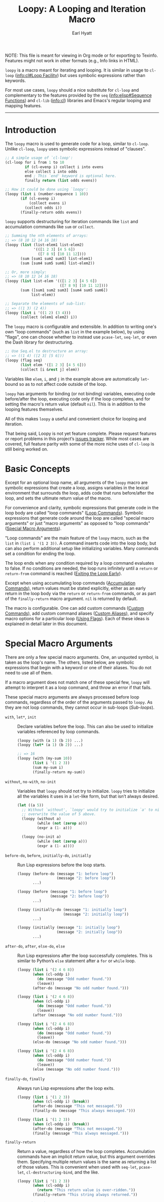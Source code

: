 #+title: Loopy: A Looping and Iteration Macro
#+author: Earl Hyatt
#+export_file_name: loopy

# Make sure to export all headings as such.  Otherwise, some links to
# sub-headings won’t work.
#+options: H:6
# Some parsers require this option to export footnotes.
#+options: f:t

# Texinfo settings.
#+TEXINFO_FILENAME: loopy.info
#+TEXINFO_DIR_CATEGORY: Emacs
#+TEXINFO_DIR_TITLE: Loopy: (loopy)
#+TEXINFO_DIR_DESC: A looping and iteration macro.

#+MACRO: dfn @@texinfo:@dfn{$1}@@
#+MACRO: kbd @@texinfo:@kbd{$1}@@
#+MACRO: file @@texinfo:@file{$1}@@
#+MACRO: var @@texinfo:@var{$1}@@

#+begin_export html
NOTE: This file is meant for viewing in Org mode or for exporting to Texinfo.
Features might not work in other formats (e.g., Info links in HTML).
#+end_export

~loopy~ is a macro meant for iterating and looping.  It is similar in usage to
~cl-loop~ ([[info:cl#Loop Facility]]) but uses symbolic expressions rather than
keywords.

For most use cases, ~loopy~ should a nice substitute for ~cl-loop~ and
complementary to the features provided by the =seq= ([[info:elisp#Sequence Functions]])
and =cl-lib= ([[info:cl]]) libraries and Emacs's regular looping and mapping features.

-----

# This auto-generated by toc-org.
* Table of Contents                                                :TOC:noexport:
- [[#introduction][Introduction]]
- [[#basic-concepts][Basic Concepts]]
- [[#special-macro-arguments][Special Macro Arguments]]
- [[#loop-commands][Loop Commands]]
  - [[#generic-evaluation][Generic Evaluation]]
  - [[#iteration][Iteration]]
    - [[#generic-iteration][Generic Iteration]]
    - [[#numeric-iteration][Numeric Iteration]]
    - [[#sequence-iteration][Sequence Iteration]]
    - [[#sequence-index-iteration][Sequence Index Iteration]]
    - [[#sequence-reference-iteration][Sequence Reference Iteration]]
  - [[#accumulation][Accumulation]]
  - [[#boolean][Boolean]]
  - [[#control-flow][Control Flow]]
    - [[#conditionals][Conditionals]]
    - [[#skipping-cycles][Skipping Cycles]]
    - [[#early-exit][Early Exit]]
  - [[#sub-loops][Sub-loops]]
- [[#special-variables][Special Variables]]
- [[#the-loopy-iter-macro][The ~loopy-iter~ Macro]]
- [[#using-flags][Using Flags]]
- [[#custom-aliases][Custom Aliases]]
- [[#custom-commands][Custom Commands]]
  - [[#background-info][Background Info]]
  - [[#hello-world][Hello World]]
  - [[#an-always-command][An ~always~ Command]]
  - [[#finding-more-examples][Finding More Examples]]
- [[#comparing-to-cl-loop][Comparing to ~cl-loop~]]
- [[#translating-cl-loop][Translating =cl-loop=]]
  - [[#for-clauses][For Clauses]]
  - [[#iteration-clauses][Iteration Clauses]]
  - [[#accumulation-clauses][Accumulation Clauses]]
  - [[#other-clauses][Other Clauses]]
-  [[#real-world-examples][Real-World Examples]]
- [[#macro-argument-and-loop-command-index][Macro Argument and Loop Command Index]]
- [[#variable-index][Variable Index]]
- [[#concept-index][Concept Index]]
- [[#footnotes][Footnotes]]

* Introduction
  :PROPERTIES:
  :DESCRIPTION: A short overview.
  :END:

  The ~loopy~ macro is used to generate code for a loop, similar to ~cl-loop~.
  Unlike ~cl-loop~, ~loopy~ uses symbolic expressions instead of "clauses".

  #+begin_src emacs-lisp
    ;; A simple usage of `cl-loop':
    (cl-loop for i from 1 to 10
             if (cl-evenp i) collect i into evens
             else collect i into odds
             end ; This `end' keyword is optional here.
             finally return (list odds evens))

    ;; How it could be done using `loopy':
    (loopy (list i (number-sequence 1 10))
           (if (cl-evenp i)
               (collect evens i)
             (collect odds i))
           (finally-return odds evens))
  #+end_src

  ~loopy~ supports destructuring for iteration commands like =list= and
  accumulation commands like =sum= or =collect=.

  #+begin_src emacs-lisp
    ;; Summing the nth elements of arrays:
    ;; => (8 10 12 14 16 18)
    (loopy (list (list-elem1 list-elem2)
                 '(([1 2 3] [4 5 6])
                   ([7 8 9] [10 11 12])))
           (sum [sum1 sum2 sum3] list-elem1)
           (sum [sum4 sum5 sum6] list-elem2))

    ;; Or, more simply:
    ;; => (8 10 12 14 16 18)
    (loopy (list list-elem '(([1 2 3] [4 5 6])
                             ([7 8 9] [10 11 12])))
           (sum ([sum1 sum2 sum3] [sum4 sum5 sum6])
                list-elem))

    ;; Separate the elements of sub-list:
    ;; => ((1 3) (2 4))
    (loopy (list i '((1 2) (3 4)))
           (collect (elem1 elem2) i))
  #+end_src

  The ~loopy~ macro is configurable and extensible.  In addition to writing one's
  own "loop commands" (such as =list= in the example below), by using "flags",
  one can choose whether to instead use ~pcase-let~, ~seq-let~, or even the Dash
  library for destructuring.

  #+begin_src emacs-lisp
    ;; Use Seq.el to destructure an array:
    ;; => ((1 4) ([2 3] [5 6]))
    (loopy (flag seq)
           (list elem '([1 2 3] [4 5 6]))
           (collect [i &rest j] elem))
  #+end_src

  Variables like =elem=, =i=, and =j= in the example above are automatically
  ~let~-bound so as to not affect code outside of the loop.

  ~loopy~ has arguments for binding (or not binding) variables, executing code
  before/after the loop, executing code only if the loop completes, and for
  setting the macro's return value (default ~nil~).  This is in addition to the
  looping features themselves.

  All of this makes ~loopy~ a useful and convenient choice for looping and
  iteration.

  That being said, Loopy is not yet feature complete.  Please request features
  or report problems in this project’s [[https://github.com/okamsn/loopy/issues][issues tracker]].  While most cases are
  covered, full feature parity with some of the more niche uses of =cl-loop= is
  still being worked on.

* Basic Concepts
  :PROPERTIES:
  :CUSTOM_ID: basic-concepts
  :DESCRIPTION: Basic information about `loopy' and its loops.
  :END:

  Except for an optional loop name, all arguments of the ~loopy~ macro are
  symbolic expressions that create a loop, assigns variables in the lexical
  environment that surrounds the loop, adds code that runs before/after the
  loop, and sets the ultimate return value of the macro.

  For convenience and clarity, symbolic expressions that generate code in the
  loop body are called "loop commands" ([[#loop-commands][Loop Commands]]).  Symbolic
  expressions that generate code around the loop are called "special macro
  arguments" or just "macro arguments" as opposed to "loop commands"
  ([[#macro-arguments][Special Macro Arguments]]).

  "Loop commands" are the main feature of the ~loopy~ macro, such as the =list=
  in =(list i '(1 2 3))=.  A command inserts code into the loop body, but can
  also perform additional setup like initializing variables.  Many commands set
  a condition for ending the loop.

  The loop ends when any condition required by a loop command evaluates to
  false.  If no conditions are needed, the loop runs infinitely until a =return=
  or =return-from= command is reached ([[#exiting-the-loop-early][Exiting the Loop Early]]).

  Except when using accumulating loop commands ([[#accumulation-commands][Accumulation Commands]]), return
  values must be stated explicitly, either as an early return in the loop body
  via the =return= or =return-from= commands, or as part of the =finally-return=
  macro argument.  =nil= is returned by default.

  The macro is configurable.  One can add custom commands ([[#adding-custom-commands][Custom Commands]]), add
  custom command aliases ([[#custom-aliases][Custom Aliases]]), and specify macro options for a
  particular loop ([[#flags][Using Flags]]).  Each of these ideas is explained in detail
  later in this document.

* Special Macro Arguments
  :PROPERTIES:
  :CUSTOM_ID: macro-arguments
  :DESCRIPTION: Creating the environment of the loop.
  :END:

  #+cindex: special macro argument
  There are only a few special macro arguments. One, an unquoted symbol, is
  taken as the loop's name. The others, listed below, are symbolic expressions
  that begin with a keyword or one of their aliases. You do not need to use all
  of them.

  If a macro argument does not match one of these special few, ~loopy~ will
  attempt to interpret it as a loop command, and throw an error if that fails.

  These special macro arguments are always processed before loop commands,
  regardless of the order of the arguments passed to ~loopy~.  As they are not
  loop commands, they cannot occur in sub-loops ([[*Sub-loops][Sub-loops]]).

  #+findex: with, let*
  - =with=, =let*=, =init= :: Declare variables before the loop.  This can also
    be used to initialize variables referenced by loop commands.

    #+begin_src emacs-lisp
      (loopy (with (a 1) (b 2)) ...)
      (loopy (let* (a 1) (b 2)) ...)

      ;; => 16
      (loopy (with (my-sum 10))
             (list i '(1 2 3))
             (sum my-sum i)
             (finally-return my-sum))
    #+end_src

  #+findex: without, no-init
  - =without=, =no-with=, =no-init= :: Variables that ~loopy~ should not try to
    initialize.  ~loopy~ tries to initialize all the variables it uses in a
    ~let~-like form, but that isn’t always desired.

    #+begin_src emacs-lisp
      (let ((a 5))
        ;; Without `without', `loopy' would try to initialize `a' to nil, which would
        ;; overwrite the value of 5 above.
        (loopy (without a)
               (while (not (zerop a)))
               (expr a (1- a)))

        (loopy (no-init a)
               (while (not (zerop a)))
               (expr a (1- a))))
    #+end_src

  #+findex: before-do, before
  - =before-do=, =before=, =initially-do=, =initially= :: Run Lisp expressions
    before the loop starts.

    #+begin_src emacs-lisp
      (loopy (before-do (message "1: before loop")
                        (message "2: before loop"))
             ...)

      (loopy (before (message "1: before loop")
                     (message "2: before loop"))
             ...)

      (loopy (initially-do (message "1: initially loop")
                           (message "2: initially loop"))
             ...)

      (loopy (initially (message "1: initially loop")
                        (message "2: initially loop"))
             ...)
    #+end_src

  #+findex: after-do, after, else-do, else
  - =after-do=, =after=, =else-do=, =else= :: Run Lisp expressions after the
    loop successfully completes.  This is similar to Python’s ~else~ statement
    after a ~for~ or ~while~ loop.

    #+begin_src emacs-lisp
      (loopy (list i '(2 4 6 8))
             (when (cl-oddp i)
               (do (message "Odd number found."))
               (leave))
             (after-do (message "No odd number found.")))

      (loopy (list i '(2 4 6 8))
             (when (cl-oddp i)
               (do (message "Odd number found."))
               (leave))
             (after (message "No odd number found.")))

      (loopy (list i '(2 4 6 8))
             (when (cl-oddp i)
               (do (message "Odd number found."))
               (leave))
             (else-do (message "No odd number found.")))

      (loopy (list i '(2 4 6 8))
             (when (cl-oddp i)
               (do (message "Odd number found."))
               (leave))
             (else (message "No odd number found.")))
    #+end_src

  #+findex: finally-do, finally
  - =finally-do=, =finally= :: Always run Lisp expressions after the loop
    exits.

    #+begin_src emacs-lisp
      (loopy (list i '(1 2 3))
             (when (cl-oddp i) (break))
             (after-do (message "This not messaged."))
             (finally-do (message "This always messaged.")))

      (loopy (list i '(1 2 3))
             (when (cl-oddp i) (break))
             (after-do (message "This not messaged."))
             (finally (message "This always messaged.")))
    #+end_src

  #+findex: finally-return
  - =finally-return= :: Return a value, regardless of how the loop completes.
    Accumulation commands have an implicit return value, but this argument
    overrides them.  Specifying multiple return values is the same as returning
    a list of those values.  This is convenient when used with ~seq-let~,
    ~pcase-let~, ~cl-destructuring-bind~, and the like.

    #+begin_src emacs-lisp
      (loopy (list i '(1 2 3))
             (when (cl-oddp i)
               (return "This return value is over-ridden."))
             (finally-return "This string always returned."))

      ;; => (1 2 3)
      (loopy (repeat 0)
             (finally-return 1 2 3))
    #+end_src

  #+findex: flag, flags
  - =flag=, =flags= :: Options that change the behavior of ~loopy~
    ([[*Changing the Macro's Behavior with Flags][Changing the Macro's Behavior with Flags]]).

    #+begin_src emacs-lisp
      (loopy (flag dash)
             (list (whole &as a b) '((1 2) (3 4)))
             ...)

      (loopy (flags dash)
             (list (whole &as a b) '((1 2) (3 4)))
             ...)
    #+end_src

  #+findex: wrap
  - =wrap= :: A list of forms in which to wrap the loop itself (i.e., not
    =before-do=, =after-do=, or anything else).  Each form can be either a list
    or a symbol.  If a list, the loop is inserted into the end of the list.  If
    a symbol, it is first converted to a list of 1 element before inserting the
    loop at the end of the list.  This special macro argument is similar in use
    to the Emacs Lisp macro ~thread-last~, except that forms listed first are
    applied last, as in normal Lisp code.

    The main difference between using this macro argument instead of just
    writing the function calls normally is that these forms can access variables
    initialized by the macro and that they occur after the code in =before-do=
    is run.

    #+begin_src emacs-lisp
      (loopy (wrap (let ((a 1)))
                   save-match-data)
             ...)

      ;; Similar to
      (let ((a 1))
        (save-match-data
          (loopy ...)))

      ;; => 6
      (loopy (with (a 1))
             (before-do (cl-incf a 2))
             (wrap (progn (setq a (* 2 a))))
             (return a))
    #+end_src

  As stated above, all other expressions will be considered loop commands
  ([[#loop-commands][Loop Commands]]).


  #+ATTR_TEXINFO: :tag Note
  #+BEGIN_QUOTE
  For convenience, the ~while~-loop that ~loopy~ creates is wrapped by a
  ~cl-block~.  Naming the loop names this block, which is created /after/
  initializing variables.

  The two special macro arguments =before-do= and =after-do= (and their aliases)
  also occur within this ~cl-block~, before and after the loop, respectively.
  This has 2 consequences:

  1. Using ~cl-return~ in =before-do= will prevent the both loop and =after-do=
     code from running.

  2. Using ~cl-return~ or an early exit command ([[#exiting-the-loop-early][Early Exit]]) in the loop will
     prevent the =after-do= code from running.  For this reason, =after-do= is
     run if and only if the loop completes successfully, hence the alias
     =else-do= and the similarity to Python's ~else~ statement for loops.

  These three sections (=before-do=, =after-do=, and the ~while~-loop itself)
  are the only structures that occur within the ~cl-block~.  Using ~cl-return~
  in =before-do=, for example, will not stop code in =finally-do= from running
  or values listed in =finally-return= from being returned.
  #+END_QUOTE

* Loop Commands
  :PROPERTIES:
  :CUSTOM_ID: loop-commands
  :DESCRIPTION: The main features of `loopy'.
  :END:

  #+cindex: loop command
  If a macro argument does not match one of the previously listed special macro
  arguments ([[#macro-arguments][Special Macro Arguments]]), ~loopy~ will attempt to treat it as a
  loop command.  Loop commands are only valid as a top-level argument to the
  macro, or inside another loop command.

  Therefore, these macro calls are valid:

  #+BEGIN_SRC emacs-lisp
    (loopy (list i '(1 2 3))
           (collect coll i)
           ;; Special macro argument:
           (finally-return coll))

    ;; Implicit accumulation variable and implicit return value:
    (loopy (list i '(1 2 3))
           (collect i))
  #+END_SRC

  and this is not:

  #+BEGIN_SRC emacs-lisp
    (loopy (with (list i '(1 2 3)))
           (finally-return (collect coll i)))
  #+END_SRC

  Trying to use loop commands where they don't belong will result in errors
  when the code is evaluated.

  You should keep in mind that commands are evaluated in order.  This means that
  attempting to do something like the below example might not do what you
  expect, as =i= is assigned a value from the list after collecting =i= into
  =coll=.

  #+caption: An example of how loop commands are evaluated in order.
  #+BEGIN_SRC emacs-lisp
    ;; => (nil 1 2)
    (loopy (collect coll i)
           (list i '(1 2 3))
           (finally-return coll))
  #+END_SRC

  For convenience and understanding, the same command might have multiple names,
  called {{{dfn(aliases)}}}.  For example, the command =expr= has an alias
  =set=, because =expr= is used to set a variable to the value of an expression.
  You can add custom aliases using the function ~loopy-defalias~, which modifies
  the user option ~loopy-custom-command-aliases~ ([[#custom-aliases][Custom Aliases]]).

  Some commands take optional arguments.  For example, the command =list= can
  take a function as an optional argument, which affects how that iterates
  through the elements in the list.

  For simplicity, the commands are described using the following notation:

  - If a command has multiple names, the names are separated by a vertical
    bar, such as in =expr|set=.
  - =VAR= is an unquoted symbol that will be used as a variable name, such as
    =i= in =(list i my-list)=.
  - =FUNC= is a quoted Lisp function name, such as ~#'my-func~ or ~'my-func~, a
    variable whose value is a function, or a ~lambda~ expression.
  - =NAME= is an unquoted name of a loop (or, more accurately, of a
    =cl-block=).
  - =EXPR= is a single Lisp expression, such as =(+ 1 2)=, ='(1 2 3)=,
    =my-var=, or =(some-function my-var)=.  =EXPRS= means multiple expressions.
    Really, we are concerned with the value of the expression, not the
    expression itself.
  - =CMD= is a loop command, as opposed to a normal Lisp expression.
    =(list i '(1 2 3))=, =(repeat 5)=, and =(return-from outer-loop 7)=
    are examples of loop commands.  =CMDS= means multiple commands.
  - Optional arguments are surround by brackets.  =[EXPR]= is an optional
    expression, and =[CMD]= is an optional command.  By extension,
    =[EXPRS]= is equivalent to =[EXPR [EXPR [...]]]=, and =[CMDS]= to
    =[CMD [CMD [...]]]=.
  - Optional keyword arguments are shown as =&key key1 key2 ...=, where =key1=,
    =key2=, and so on are the literal keywords.  Just like in functions,
    keywords must be prefixed by a colon (":").  For example, the iteration
    command =nums= has a keyword argument =by=, which can be given a value using
    =:by SOME-EXPRESSION=.


  Generally, =VAR= is initialized to ~nil~, but not always.  This document
  tries to note when that is not the case.

  #+cindex: variable destructuring
  For convenience, =VAR= can be a sequence, either a list or a vector (as a
  stand-in for an array), of symbols instead of a single symbol.  This tells
  the command to “de-structure” the value of =EXPR=, similar to the functions
  ~seq-let~, ~cl-destructuring-bind~, and ~pcase-let~.  This sequence of
  symbols can be shorter than the destructured sequence, /but not longer/.  If
  shorter, the unassigned elements of the list are simply ignored.  To assign
  the final ~cdr~ of a destructured list, use dotted notation.

  #+caption: Several examples of destructuring.
  #+begin_src emacs-lisp
    ;; => [(9 10 11 4) (9 10 11 8)]
    (loopy (with (my-array [(1 2 3 4) (5 6 7 8)]))
           (array-ref (i j k) my-array)
           ;; NOTE: The remaining elements are ignored.
           (do (setf i 9)
               (setf j 10)
               (setf k 11))
           (finally-return my-array))

    ;; => ([9 10 11 4] [9 10 11 8])
    (loopy (with (my-list '([1 2 3 4 ] [5 6 7 8])))
           (list-ref [i j k] my-list)
           ;; NOTE: The remaining elements are ignored.
           (do (setf i 9)
               (setf j 10)
               (setf k 11))
           (finally-return my-list))

    ;; => (1 (2 3))
    (loopy (list (i . j) '((1 2 3)))
           (finally-return i j))

    ;; => ((1 22))
    (loopy (with (my-list '((1 2 3))))
           (list-ref (_ . j) my-list)
           (do (setf j '(22)))
           (finally-return my-list))

    ;; => [(1 22)]
    (loopy (with (my-array [(1 2 3)]))
           (array-ref (_ . j) my-array)
           (do (setf j '(22)))
           (finally-return my-array))
  #+end_src

  Most commands that assign variables (even the =-ref= commands, which use
  ~setf~-able places instead of actual variables) can use destructuring, but
  not all kinds of destructuring make sense in all situations.


** Generic Evaluation
   :PROPERTIES:
   :DESCRIPTION: Setting variables, evaluating expressions, etc.
   :CUSTOM_ID: commands-for-generic-evaluation
   :END:

   #+findex: do
   - =(do EXPRS)= :: Evaluate multiple Lisp expressions, like a =progn=.

     You cannot include arbitrary code in the loop body.  Trying to do so will
     result in errors, as the macro will attempt to interpret such code as a
     command.

     #+BEGIN_SRC emacs-lisp
       (loopy (list i '(1 2 3))
              (do (message "%d" i)))
     #+END_SRC

   #+findex: expr, exprs, set
   - =(expr|exprs|set VAR [EXPRS] [:init INIT])= :: Bind =VAR= to each =EXPR= in
     order.  Once the last =EXPR= is reached, it is used repeatedly for the rest
     of the loop.  With no =EXPR=, =VAR= is repeatedly bound to =nil=.

     If =INIT= is provided, use that as the initial value of =VAR=.  This could
     also be achieved by specifying a value using the =with= special macro
     argument.  When destructuring, each variable is initialized to =INIT=, not
     a destructured part of =INIT=.

     #+ATTR_TEXINFO: :tag Note
     #+begin_quote
     =expr= does /not/ behave the same as ~setq~ in all situations.

     While =expr= can take multiple arguments, it only assigns the value of one
     expression to one variable during each iteration of the loop (unless using
     destructuring).  It cannot take pairs of variables and values in the same
     way that ~setq~ does.

     Furthermore, variables assigned by =expr= (and other commands) are by
     default ~let~-bound around the loop and generally initialized to ~nil~.
     This means that doing =(expr VAR EXPR)= will not, by default, affect
     variables outside of the loop in the same way that using =(do (setq VAR
     EXPR))= would.
     #+end_quote

     #+BEGIN_SRC emacs-lisp
       ;; => '(1 2 3 3 3)
       (loopy (repeat 5)
              (expr i 1 2 3)
              (collect coll i)
              (finally-return coll))

       ;; => '(0 1 2 3 4)
       (loopy (repeat 5)
              (expr i 0 (1+ i))
              (collect coll i)
              (finally-return coll))

       ;; Note that `i' is initialized to 0, and set to 1 in
       ;; the middle of the first cycle of the loop.
       ;;
       ;; => ((0 1 2) (1 2 3))
       (loopy (repeat 3)
              (collect befores i)
              (expr i 1 (1+ i) :init 0)
              (collect afters i)
              (finally-return befores afters))

       ;; Note that using `with' has a similar effect.
       ;; => (0 1 2)
       (loopy (with (i 0))
              (repeat 3)
              (collect i)
              (expr i 1 (1+ i)))
     #+END_SRC

   #+findex: group
   - =(group [CMDS])= :: Evaluate multiple loop commands, as if in a =progn=.
     This is similar to =do=, but runs commands instead of normal Lisp
     expressions.  Currently, this command is only useful when used with the
     =if= command.

   #+findex: prev-expr, prev
   - =(prev-expr|prev VAR VAL &key init back)= :: Bind =VAR= to a value =VAL=
     from a previous cycle in the loop.  =VAR= is initialized to =INIT= or nil.
     With =BACK=, use the value from that many cycles previous.

     As in =expr=, when using destructuring, each variable is initialized to
     =INIT=, not a destructured part of =INIT=.

     #+begin_src emacs-lisp
       ;; => (nil 1 2 3 4)
       (loopy (list i '(1 2 3 4 5))
              (prev-expr j i)
              (collect j))

       ;; (nil nil nil 1 2)
       (loopy (list i '(1 2 3 4 5))
              (prev-expr j i :back 3)
              (collect j))

       ;; => ((7 7 1 3) (7 7 2 4))
       (loopy (list i '((1 2) (3 4) (5 6) (7 8)))
              (prev-expr (a b) i :back 2 :init 7)
              (collect c1 a)
              (collect c2 b)
              (finally-return c1 c2))

       ;; NOTE: `prev-expr' keeps track of the previous value of `i',
       ;;       even when `j' isn't updated.
       ;;
       ;; => (first-val first-val 2 2 4 4 6 6 8 8)
       (loopy (numbers i 1 10)
              (when (cl-oddp i)
                (prev-expr j i :init 'first-val))
              (collect j))
     #+end_src

** Iteration
   :PROPERTIES:
   :CUSTOM_ID: iteration-and-looping-commands
   :DESCRIPTION: Iterating through sequences, etc.
   :END:

   Iteration commands bind local variables and determine when the loop ends.  If
   no command sets an ending condition, then the loop runs forever.  Infinite
   loops can be exited by using early-exit commands ([[#exiting-the-loop-early]]) or
   boolean commands ([[#boolean-commands]]).

   Iteration commands must occur in the top level of the ~loopy~ form or in a
   =sub-loop= command.  Trying to do something like the below will signal an
   error.

   #+begin_src emacs-lisp
     (loopy (list i '(1 2 3 4 5))
            (when (cl-evenp i)
              ;; Can't use `list' in a `when'.
              ;; Will signal an error.
              (list j '(6 7 8 9 10))
              (collect j)))
   #+end_src


   In ~loopy~, iteration commands are named after what they iterate through.
   For example, the =array= and =list= commands iterate through the elements of
   arrays and lists, respectively.  For the sake of familiarity, these commands
   also have aliases based on their equivalent =for=-clause from ~cl-loop~.  To
   translate =for VAR in LIST= from ~cl-loop~, one can use either
   =(list VAR LIST)= or =(in VAR LIST)=.


*** Generic Iteration
   :PROPERTIES:
   :CUSTOM_ID: generic-iteration
   :DESCRIPTION: Looping a certain number of times.
   :END:

    #+findex: repeat
    - =(repeat [VAR] EXPR)= :: Add a condition that the loop should stop after
      =EXPR= iterations.  If specified, =VAR= starts at 0, and is incremented by
      1 at the end of the loop.

      #+BEGIN_SRC emacs-lisp
        (loopy (repeat 3)
               (do (message "Messaged three times.")))

        (loopy (repeat i 3)
               (do (message "%d" i)))
      #+END_SRC



*** Numeric Iteration
    :PROPERTIES:
    :CUSTOM_ID: numeric-iteration
    :DESCRIPTION: Iterating through numbers.
    :END:

    For iterating through numbers, there is the general =nums= command, and its
    variants =nums-up= and =nums-down=.

    #+findex: num, nums, number, numbers
    - =(nums|num|number|numbers VAR [START [END]] &key KEYS)= :: Iterate through
      numbers.  =KEYS= is one or several of =from=, =upfrom=, =downfrom=, =to=,
      =upto=, =downto=, =above=, =below=, and =by=.

      The command =nums= is used to iterate through numbers.  For example, =(nums
      i 1 10)= is similar to =(list i (number-sequence 1 10))=, and =(nums i 3)=
      is similar to =(expr i 3 (1+ i))=.

      To balance convenience and similarity to other commands, =nums= has a
      flexible argument list.  In its most basic form, it uses no keywords and
      takes a starting value and an ending value.  The ending value is inclusive.

      #+begin_src emacs-lisp
        ;; => (1 2 3 4 5)
        (loopy (nums i 1 5)
               (collect i))
      #+end_src

      If the ending value is not given, then the value is incremented by 1
      without end.

      #+begin_src emacs-lisp
        ;; => (7 8 9 10 11 12 13 14 15 16)
        (loopy (repeat 10)
               (nums i 7)
               (collect i))
      #+end_src

      To specify the step size, one can use the keyword =:by=.  The step size
      argument should always be positive.

      #+begin_src emacs-lisp
        ;; => (1 3 5)
        (loopy (nums i 1 5 :by 2)
               (collect i))

        ;; => (7 9 11 13 15 17 19 21 23 25)
        (loopy (repeat 10)
               (nums i 7 :by 2)
               (collect i))

        ;; => (1 2.5 4.0)
        (loopy (nums i 1 5 :by 1.5)
               (collect i))
      #+end_src

      By default, the variable's value starts at 0 and increases by 1.  To
      specify that the value should be increasing or decreasing, one can use the
      keywords =:downfrom=, =:downto=, =:upfrom=, and =:upto=.  The keywords
      =:from= and =:to= don't by themselves specify a direction.

      #+begin_src emacs-lisp
        ;; => (3 2 1)
        (loopy (repeat 3)
               (nums i :downfrom 3)
               (collect i))

        ;; => (0 -1 -2 -3)
        (loopy (nums i :downto -3)
               (collect i))

        ;; => (10 9 8 7 6 5 4 3 2)
        (loopy (nums i :downfrom 10 :to 2)
               (collect i))

        ;; => (10 8 6 4 2)
        (loopy (nums i :from 10 :downto 2 :by 2)
               (collect i))

        ;; => (1 2 3 4 5 6 7)
        (loopy (nums i :from 1 :upto 7)
               (collect i))
      #+end_src

      To specify an /exclusive/ ending value, use the keywords =:below= for
      increasing values and =:above= for decreasing values.

      #+begin_src emacs-lisp
        ;; => (1 2 3 4 5 6 7 8 9)
        (loopy (nums i :from 1 :below 10)
               (collect i))

        ;; Same as
        (loopy (expr i 1 (1+ i))
               (while (< i 10))
               (collect i))

        ;; => (10 9 8 7 6 5 4 3 2)
        (loopy (nums i :from 10 :above 1)
               (collect i))

        ;; => (0 -1 -2)
        (loopy (nums i :above -3)
               (collect i))
      #+end_src


    If you prefer using positional arguments to keyword arguments, you can use
    the commands =nums-up= and =nums-down= to specify directions.  These
    commands are simple wrappers of the above =nums= command.

    #+findix: nums-down, numbers-down
    - =(nums-down|numsdown|numbers-down VAR START [END] &key by)= :: Equivalent
      to =(nums VAR START [:downto END] &key by)=.  This command exists only for
      convenience.

      #+begin_src emacs-lisp
        ;; => (10 8 6 4 2)
        (loopy (nums-down i 10 1 :by 2)
               (collect i))
      #+end_src

    #+findix: nums-up, numbers-up
    - =(nums-up|numsup|numbers-up VAR START [END] &key by)= :: Equivalent to
      =(nums VAR START [END] &key by)=.  This command exists only for
      convenience.

      #+begin_src emacs-lisp
        ;; => (1 3 5 7 9)
        (loopy (nums-up i 1 10 :by 2)
               (collect i))
      #+end_src


*** Sequence Iteration
    :PROPERTIES:
    :CUSTOM_ID: sequence-iteration
    :DESCRIPTION: Iterating through sequences.
    :END:

    These commands provide various ways to iterate through sequences
    ([[info:elisp#Sequences Arrays Vectors]]).

    #+cindex: sequence element distribution
    Instead of just one sequence, the =array=, =list=, and =seq= commands can be
    given multiple sequences of various sizes.  In such cases, the elements of
    the sequences are {{{dfn(distributed)}}}, like in the distributive property
    from mathematics.  A new sequence of distributed elements is created before
    the loop runs, and that sequence is used for iteration instead of the source
    sequences.  As seen in the below example, the resulting behavior is similar
    to that of nested loops.

    #+begin_src emacs-lisp
      ;; => ((1 3 6) (1 4 6) (1 5 6) (2 3 6) (2 4 6) (2 5 6))
      (loopy (list i '(1 2) '(3 4 5) '(6))
             (collect i))

      ;; Gives the same result as this
      (let ((result nil))
        (dolist (i '(1 2))
          (dolist (j '(3 4 5))
            (dolist (k '(6))
              (push (list i j k) result))))
        (nreverse result))

      ;; and this
      (cl-loop for i in '(1 2)
               append (cl-loop for j in '(3 4 5)
                               append (cl-loop for k in '(6)
                                               collect (list i j k))))
    #+end_src


    The =array= and =sequence= commands can use the same keywords as the =nums=
    command ([[#numeric-iteration]]) for working with the index and choosing a range
    of the sequence elements through which to iterate.  In addition to those
    keywords, they also have an =index= keyword, which names the variable used
    to store the accessed index during the loop.

    Keep in mind that if used with sequence distribution, these keywords affect
    iterating through the sequence of distributed elements.  That is, they do
    not affect how said sequence is produced.  In the example below, see that
    ~cddr~ is applied to the sequence of distributed elements. It is /not/
    applied to the source sequences.

    #+begin_src emacs-lisp
      ;; This code creates the sequence of distributed elements
      ;; ((1 4) (1 5) (1 6) (2 4) (2 5) (2 6) (3 4) (3 5) (3 6))
      ;; and then moves through this sequence using `cddr'.
      ;;
      ;; => ((1 4) (1 6) (2 5) (3 4) (3 6))
      (loopy (list i '(1 2 3) '(4 5 6) :by #'cddr)
             (collect i))

      ;; Not the same as:
      ;; => ((1 4) (1 6) (3 4) (3 6))
      (loopy (list i '(1 3) '(4 6))
             (collect i))
    #+end_src


    #+findex: array, string, across
    - =(array|string|across VAR EXPR [EXPRS] &key KEYS)= :: Loop through the
      elements of the array =EXPR=.  In Emacs Lisp, strings are arrays whose
      elements are characters.

      =KEYS= is one or several of =from=, =upfrom=, =downfrom=, =to=, =upto=,
      =downto=, =above=, =below=, =by=, and =index=.  =index= names the variable
      used to store the index being accessed.  For others, see the =nums=
      command.

      If multiple arrays are given, then the elements of these arrays are
      distributed into an array of lists and the above keywords apply to this
      new resulting array.

      #+BEGIN_SRC emacs-lisp
        (loopy (array i [1 2 3])
               (do (message "%d" i)))

        ;; => (1 3)
        (loopy (array i [1 2 3 4] :by 2)
               (collect i))

        ;; Collects the integer values representing each character.
        ;; => (97 98 99)
        (loopy (string c "abc")
               (collect c))

        ;; This is the same as using [(1 3) (1 4) (2 3) (2 4)].
        ;; => ((1 3) (1 4) (2 3) (2 4))
        (loopy (array i [1 2] [3 4])
               (collect i))

        ;; => ((1 3) (2 3))
        (loopy (array i [1 2] [3 4] :by 2)
               (collect i))
      #+END_SRC

    #+findex: cons, conses, on
    - =(cons|conses|on VAR EXPR &key by)= :: Loop through the cons cells of
      =EXPR=.  Optionally, find the cons cells via function =by= instead of
      =cdr=.

      #+BEGIN_SRC emacs-lisp
        (loopy (cons i '(1 2 3))
               (collect coll i)
               (finally-return coll)) ; => ((1 2 3) (2 3) (3))
      #+END_SRC

    #+findex: list, in, each
    - =(list|in|each VAR EXPR [EXPRS] &key by)= :: Loop through each element of
      the list =EXPR=.  Optionally, update the list by =by= instead of =cdr=.

      If multiple lists are given, distribute the elements of the lists into one
      new list.  In such cases, =by= applies to the new list, not the arguments
      of the command.

      #+BEGIN_SRC emacs-lisp
        (loopy (list i (number-sequence 1 10 3)) ; Inclusive, so '(1 4 7 10).
               (do (message "%d" i)))

        ;; => ((1 4) (1 5) (1 6) (2 4) (2 5) (2 6) (3 4) (3 5) (3 6))
        (loopy (list i '(1 2 3) '(4 5 6))
               (collect i))

        ;; => ((1 4) (1 6) (2 5) (3 4) (3 6))
        (loopy (list i '(1 2 3) '(4 5 6) :by #'cddr)
               (collect i))
      #+END_SRC

    #+findex: map
    - =(map VAR EXPR)= :: Iterate through the key-value pairs of =EXPR=, using
      the =map.el= library.  This library generalizes working with association
      lists ("alists"), property lists ("plists"), hash-tables, and vectors.

      In each undotted pair assigned to =VAR=, the first element is the key and
      the second element is the value.  For vectors, the key is the index.  You
      should not rely on the order in which the key-value pairs are found.

      These pairs are created before the loop begins.  In other words, the map
      =EXPR= is not processed progressively, but all at once.  Therefore, this
      command can have a noticeable start-up cost when working with very large
      maps.

      #+begin_src emacs-lisp
        ;; NOTE: `pair' is not dotted.
        ;; => ((a 1) (b 2))
        (loopy (map pair '((a . 1) (b . 2)))
               (collect pair))

        ;; => ((a b) (1 2))
        (loopy (map (key value) '((a . 1) (b . 2)))
               (collect keys key)
               (collect values value))

        ;; => ((:a :b) (1 2))
        (loopy (map (key value) '(:a  1 :b 2))
               (collect keys key)
               (collect values value))

        ;; NOTE: For vectors, the keys are indices.
        ;; => ((0 1) (1 2))
        (loopy (map (key value) [1 2])
               (collect keys key)
               (collect values value))

        ;; => ((a b) (1 2))
        (let ((my-table (make-hash-table)))
          (puthash 'a 1 my-table)
          (puthash 'b 2 my-table)

          (loopy (map (key value) my-table)
                 (collect keys key)
                 (collect values value)))
      #+end_src


    #+findex: seq, sequence, elements
    - =(seq|sequence|elements VAR EXPR [EXPRS] &key KEYS)= :: Loop
      through the sequence =EXPR=, binding =VAR= to the elements of the sequence.

      =KEYS= is one or several of =from=, =upfrom=, =downfrom=, =to=, =upto=,
      =downto=, =above=, =below=, =by=, and =index=.  =index= names the variable
      used to store the index being accessed.  For others, see the =nums=
      command.

      If multiple sequences are given, then these keyword arguments apply to the
      resulting sequence of distributed elements.

      #+BEGIN_SRC emacs-lisp
        ;; => (1 2 3)
        (loopy (seq i [1 2 3])
               (collect coll i)
               (finally-return coll))

        ;; => (0 2 4)
        (loopy (seq i [0 1 2 3 4 5] :by 2)
               (collect i))

        ;; => (1 3 5)
        (loopy (seq i [0 1 2 3 4 5 6]
                    :by 2 :from 1 :to 5)
               (collect i))

        ;; => (5 3 1)
        (loopy (seq i '(0 1 2 3 4 5 6)
                    :downfrom 5 :by 2 :to 1)
               (collect i))

        ;; => ((1 3) (1 4) (2 3) (2 4))
        (loopy (seq i [1 2] '(3 4))
               (collect i))

        ;; => ((1 3) (2 3))
        (loopy (seq i [1 2] '(3 4) :by 2)
               (collect i))
      #+END_SRC

*** Sequence Index Iteration
    :PROPERTIES:
    :CUSTOM_ID: sequence-index-iteration
    :DESCRIPTION: Iterating through indices without accessing values.
    :END:

    This command is for iterating the a sequence's indices without accessing the
    actual values of that sequence.  This is helpful if you know ahead of time
    that you are only interested in a small subset of the sequence's elements.

    As with the =array= and =seq= commands, the =seq-index= command can use the
    same keywords as the =nums= command ([[#numeric-iteration]]) for working with
    the index and choosing a range of the sequence elements through which to
    iterate.  In addition to those keywords, it also has an =index= keyword,
    which names the variable used to store the accessed index during the loop.

    #+findex: seq-index, seqi, array-index, arrayi, list-index, listi, string-index, stringi
    - =(seq-index|array-index|list-index|string-index VAR VAL &key KEYS)= :: Iterate
      through the indices of =VAL=.

      =KEYS= is one or several of =from=, =upfrom=, =downfrom=, =to=, =upto=,
      =downto=, =above=, =below=, and =by=.  For their meaning, see the =nums=
      command.  This command is very similar to =nums=, except that it can
      automatically end the loop when the final element is reached.  With
      =nums=, one would first need to explicitly calculate the length of the
      sequence.

      #+begin_src emacs-lisp
        ;; => (97 98 99 100 101 102)
        (loopy (with (my-string "abcdef"))
               (string-index idx my-string)
               (collect (aref my-string idx)))

        ;; Works the same as
        (loopy (with (my-string "abcdef"))
               (nums idx :from 0 :below (length my-string))
               (collect (aref my-string idx)))
      #+end_src

      For convenience, this command also has the aliases =seqi=, =arrayi=,
      =listi=, and =stringi=, analogous to the command aliases =seqf=, =arrayf=,
      =listf=, and =stringf=.

      This command does not support destructuring.

      #+begin_src emacs-lisp
        ;; => (0 1 2)
        (loopy (seq-index i [1 2 3])
               (collect i))

        ;; => (0 1 2)
        (loopy (array-index i "abc")
               (collect i))

        ;; => (0 1 2)
        (loopy (list-index i '(1 2 3))
               (collect i))

        ;; => (8 6 4 2)
        (loopy (with (my-seq [0 1 2 3 4 5 6 7 8 9 10]))
               (seq-index idx my-seq :from 8 :downto 1 :by 2)
               (collect (elt my-seq idx)))
      #+end_src

*** Sequence Reference Iteration
    :PROPERTIES:
    :CUSTOM_ID: sequence-reference-iteration
    :DESCRIPTION: Iterating through places/fields in sequences.
    :END:

    These commands all iterate through ~setf~-able places as generalized
    variables ([[info:elisp#Generalized Variables]]).  These generalized variables
    are commonly called "references", "fields", or "places".  The below example
    demonstrates using ~(nth 1 my-list)~ and ~(aref my-array 1)~ as ~setf~-able
    places.

    #+begin_src emacs-lisp
      ;; => (1 99 3 4 5)
      (let ((my-list '(1 2 3 4 5)))
        (setf (nth 1 my-list) 99)
        my-list)

      ;; => [(1 2 3) (4 . 99)]
      (let ((my-array [(1 2 3) (4 5 6)]))
        (setf (cdr (aref my-array 1)) 99)
        my-array)
    #+end_src

    Like other commands, field/reference commands can also use destructuring, in
    which case the fields/places of the sequence are destructured into
    "sub-fields", like the ~cdr~ of the second array element in the example
    above.

    As with the =array= and =seq= commands, the =array-ref= and =seq-ref=
    commands can use the same keywords as the =nums= command
    ([[#numeric-iteration]]) for working with the index and choosing a range of the
    sequence elements through which to iterate.  In addition to those keywords,
    they also have an =index= keyword, which names the variable used to store
    the accessed index during the loop.

    #+findex: array-ref, arrayf, string-ref, stringf, across-ref
    - =(array-ref|arrayf|string-ref|stringf|across-ref VAR EXPR &key KEYS)= :: Loop
      through the elements of the array =EXPR=, binding =VAR= as a ~setf~-able
      place.

      =KEYS= is one or several of =from=, =upfrom=, =downfrom=, =to=, =upto=,
      =downto=, =above=, =below=, =by=, and =index=.  =index= names the variable
      used to store the index being accessed.  For others, see the =nums=
      command.

      #+BEGIN_SRC emacs-lisp
        ;; => "aaa"
        (loopy (with (my-str "cat"))
               (array-ref i my-str)
               (do (setf i ?a))
               (finally-return my-str))

        ;; => "0a2a4a6a89"
        (loopy (with (my-str "0123456789"))
               (array-ref i my-str :from 1 :by 2 :to 7)
               (do (setf i ?a))
               (finally-return my-str))

        ;; Works the same as
        (loopy (with (my-str "0123456789"))
               (nums idx 1 7 :by 2)
               (do (setf (aref my-str idx) ?a))
               (finally-return my-str))
      #+END_SRC

    #+findex: list-ref, listf, in-ref
    - =(list-ref|listf|in-ref VAR EXPR &key by)= :: Loop through the elements of
      the list =EXPR=, binding =VAR= as a ~setf~-able place.  Optionally, update
      the list via function =by= instead of =cdr=.

      #+BEGIN_SRC emacs-lisp
        ;; => (7 7 7)
        (loopy (with (my-list '(1 2 3)))
               (list-ref i my-list)
               (do (setf i 7))
               (finally-return my-list))

        ;; Works similar to
        (loopy (with (my-list '(1 2 3)))
               (nums idx :below (length my-list))
               (do (setf (nth idx my-list) 7))
               (finally-return my-list))

        ;; => (7 2 7)
        (loopy (with (my-list '(1 2 3)))
               (list-ref i my-list :by #'cddr)
               (do (setf i 7))
               (finally-return my-list))

        ;; => ([1 7] [2 7])
        (loopy (with (my-list '([1 2] [2 3])))
               (list-ref [_ i] my-list)
               (do (setf i 7))
               (finally-return my-list))
      #+END_SRC

    #+findex: seq-ref, seqf, sequence-ref, sequencef, elements-ref
    - =(seq-ref|seqf|sequence-ref|sequencef|elements-ref VAR EXPR &key KEYS)= :: Loop
      through the elements of the sequence =EXPR=, binding =VAR= as a
      ~setf~-able place.

      =KEYS= is one or several of =from=, =upfrom=, =downfrom=, =to=, =upto=,
      =downto=, =above=, =below=, =by=, and =index=.  =index= names the variable
      used to store the index being accessed.  For others, see the =nums=
      command.

      #+BEGIN_SRC emacs-lisp
        ;; => (7 7 7 7)
        (loopy (with (my-seq '(1 2 3 4)))
               (seq-ref i my-seq)
               (do (setf i 7))
               (finally-return my-seq))

        ;; => (0 cat 2 cat 4 cat 6 cat 8 cat)
        (loopy (with (my-list '(0 1 2 3 4 5 6 7 8 9)))
               (seq-ref i my-list :from 1 :by 2 )
               (do (setf i 'cat))
               (finally-return my-list))

        ;; => "0123456a8a"
        (loopy (with (my-str "0123456789"))
               (seq-ref i my-str :downto 6 :by 2 )
               (do (setf i ?a))
               (finally-return my-str))
      #+END_SRC

** Accumulation
   :PROPERTIES:
   :CUSTOM_ID: accumulation-commands
   :DESCRIPTION: Accumulating values into new sequences, aggregating values, etc.
   :END:

   Accumulation commands are used to accumulate or aggregate values into a
   variable.  For example, creating a list of values or summing the elements in
   a sequence can both be done using accumulation commands.

   If needed, you can refer to the same accumulation variable in multiple
   accumulation commands, such as in the following example.

   #+begin_src emacs-lisp
     (loopy (list i '(1 2 3))
            (collect coll i)
            (collect coll (+ i 5))
            (finally-return coll)) ; => (1 6 2 7 3 8)
   #+end_src

   #+ATTR_TEXINFO: :tag Note
   #+begin_quote
   Like with other loop commands, variables created by accumulation commands
   (such as =coll= in the above example) are initialized to ~nil~ unless
   stated otherwise.
   #+end_quote

   #+cindex: accumulation destructuring
   Like iteration loop commands, accumulation commands can also use
   destructuring, in which case the destructured values are accumulated instead
   of the "whole" value.

   #+begin_src emacs-lisp
     ;; => ((1 4) (2 5) (3 6))
     (loopy (list elem '((1 2 3) (4 5 6)))
            (collect (coll1 coll2 coll3) elem)
            (finally-return coll1 coll2 coll3))

     ;; => (5 7 9)
     (loopy (list elem '((1 2 3) (4 5 6)))
            (sum (sum1 sum2 sum3) elem)
            (finally-return sum1 sum2 sum3))

     ;; Returns the same values as above.
     (loopy (list elem '((1 2 3) (4 5 6)))
            (expr sum1 (cl-first elem)  (+ sum1 (cl-first elem)))
            (expr sum2 (cl-second elem) (+ sum2 (cl-second elem)))
            (expr sum3 (cl-third elem)  (+ sum3 (cl-third elem)))
            (finally-return sum1 sum2 sum3))
   #+end_src

   #+cindex: implied/implicit return values
   Using an accumulation command implies a return value for the macro, which you
   can override using the =return= and =return-from= loop commands or the
   =finally-return= macro argument.  If there are multiple accumulation
   variables (including those created via destructuring), then the implied
   return value of the macro is a list of those accumulated values in the order
   that their respective command occurs in the loop body.  In the example below,
   note that ~my-collection~ is the first element in the list of values returned
   by the macro, even though the collection happens /after/ the first summation.
   This is because the macro sees the =collect= command before it sees the =sum=
   command.

   #+begin_src emacs-lisp
     ;; => (((4 5 6)) 5 7 9), for (`my-collection', `sum1', `sum2', `sum3')
     (loopy (list elem '((1 2 3) (4 5 6)))
            (when (equal elem '(4 5 6))
              (collect my-collection elem))
            (sum (my-sum1 my-sum2 my-sum3) elem))
   #+end_src

   #+cindex: implied/implicit accumulation results
   #+vindex: loopy-result
   Like in ~cl-loop~, you do not need to supply a variable name to accumulation
   commands.  If no accumulation variable is given, accumulation commands will
   use the variable ~loopy-result~.  This variable is accessible in the
   =after-do=, =finally-do=, and =finally-return= special macro arguments.  As a
   consequence of how the macro expands, changing the value of ~loopy-result~ in
   the =after-do= (but not =finally-do=) macro argument changes the implied
   return value of the loop.

   #+begin_src emacs-lisp
     ;; => (1 2 3)
     (cl-assert (equal (loopy (list i '(1 2 3))
                              (collect i)
                              (after-do (cl-return loopy-result)))

                       (loopy (list i '(1 2 3))
                              (collect i)
                              (finally-return loopy-result))))

     ;; => (0 1 2 3)
     (cl-assert (equal (loopy (list i '(1 2 3))
                              (collect i)
                              (else-do (push 0 loopy-result)
                                       (cl-return loopy-result)))
                       (loopy (list i '(1 2 3))
                              (collect i)
                              (finally-do (push 0 loopy-result))
                              (finally-return loopy-result))))
   #+end_src

   Like in ~cl-loop~, all accumulation commands using implied variables will
   accumulate into the same implied variable (that is, into ~loopy-result~).
   You should make sure that such commands are compatible.  For example, you
   should not try to accumulate =collect= results and =sum= results into
   ~loopy-result~, as trying to use a list as a number will cause an error.  If
   you want to collect into separate variables, just specify a variable name
   like you normally would.

   #+attr_texinfo: :tag Warning
   #+begin_quote
   You should not try to access implied accumulation results (e.g.,
   ~loopy-result~) while the loop is running.  Implied results are only required
   to be correct after the loop ends (before code in =else-do= is run), allowing
   for more efficient code.

   Furthermore, because using a =return= or =return-from= command overrides
   implied return values, using these commands can prevent implied accumulation
   results from being finalized.  Using the =leave= command, which exits the
   loop without returning a value, does not affect the correctness of implied
   results.
   #+end_quote

   You should prefer using accumulation with implied results whenever you don't
   need to access the accumulation results during the loop.  Because ~loopy~ has
   more freedom when generating implied accumulation results, using implied
   results can be much faster.

   As noted above, ~loopy~ will by default accumulate into the same implied
   variable, ~loopy-result~.  If you wish to have the speed of implied results
   while accumulating into separate variables, you should enable the =split=
   flag ([[#flags][Flags]]).  This flag will make the macro split the implied
   results of each accumulation command into a separate variable instead of
   using ~loopy-result~.  This can be much faster than using destructuring with
   accumulation commands.

   #+begin_src emacs-lisp
     ;; Both of these example give the same result, but the latter can
     ;; expand into more efficient code.

     ;; => ((1 4) (2 5) (3 6))
     (loopy (list elem '((1 2 3) (4 5 6)))
            (collect (i j k) elem))

     ;; => ((1 4) (2 5) (3 6))
     (loopy (flag split) ; Don't implicitly accumulate into `loopy-result'.
            (list (i j k) '((1 2 3) (4 5 6)))
            (collect i)        ; Without the `split' flag,
            (collect j)        ; this would just produce
            (collect k))       ; (1 2 3 4 5 6).
   #+end_src

   #+attr_texinfo: :tag Note
   #+begin_quote
   You will notice that each accumulation command has an alias of the command
   name in the present participle form (the "-ing" form).

   For example, instead of "min" or "minimize", you can use "minning" or
   "minimizing".  Instead of "sum" and "append", you can use "summing" and
   "appending".  This helps to avoid name collisions when using the ~loopy-iter~
   macro with the =lax-naming= flag enabled ([[#loopy-iter][The ~loopy-iter~ Macro]]).
   #+end_quote

   #+cindex: accumulation keyword arguments
   Some accumulation commands have optional keyword parameters, which are listed
   in the command's definition.  To avoid repetition, the common parameters are
   all described below.

   #+cindex: accumulation keyword at
   - =at= :: Where to place a value.  One of =end=, =start=, or =beginning=
     (equivalent to =start=).  If ungiven, defaults to =end=.  These positions
     need not be quoted.
   #+cindex: accumulation keyword into
   - =into= :: An alternative way to specify the variable into which to
     accumulate values.  One would normally just give =VAR= as the first
     argument of the loop command, but if you wish, you can use this keyword
     argument for a more ~cl-loop~-like syntax.

     As all accumulation commands support this keyword, it is not listed in
     any command definition.
   #+cindex: accumulation keyword test
   - =test= :: A function of two arguments, usually used to test for equality.
     Most tests default to ~eql~, as in Common Lisp and the =cl-lib= library.
   #+cindex: accumulation keyword key
   - =key= :: A function of one argument, used to transform the inputs of
     =test=.
   #+cindex: accumulation keyword init
   - =init= :: The initial value of =VAR=.  For explicitly named variables, one
     can use this argument or the =with= special macro argument.  When using the
     =split= flag, this argument is the only way to specify a non-default
     initial value.
   #+cindex: accumulation keyword result-type
   - =result-type= :: A sequence type into which =VAR= is converted /after the
     loop is over/.  These types need not be quoted.  For example, ='vector= and
     =vector= are both valid ways to specify the data type vector.

     This argument can be more convenient than writing out a call to ~cl-coerce~
     or ~seq-into~.

   The arguments to the =test= and =key= parameters can be quoted functions or
   variables, just like when using ~cl-union~, ~cl-adjoin~, and so on.  ~loopy~
   knows how to expand efficiently for either case.

   The available accumulation commands are:

   - =(accumulate VAR EXPR FUNC &key init)= :: Accumulate the result of applying
     function =FUNC= to =EXPR= and =VAR=.  =EXPR= and =VAR= are used as the
     first and second arguments to =FUNC=, respectively.

     This is a generic command in case the others don't meet your needs.

     #+begin_src emacs-lisp
       ;; Call `(cons i my-accum)'
       ;;
       ;; => (2 1)
       (loopy (list i '(1 2))
              (accumulate my-accum i #'cons :init nil))

       ;; => ((3 1) (4 2))
       (loopy (list i '((1 2) (3 4)))
              (accumulate (accum1 accum2) i #'cons :init nil))
     #+end_src

   #+findex: adjoin
   - =(adjoin|adjoining VAR EXPR &key at test key init result-type)= :: Repeatedly
     add =EXPR= to =VAR= if it is not already present in the list.

     #+begin_src emacs-lisp
       ;; Without a test, defaults to `eql' as in `cl-adjoin'.
       ;; => ((1 . 1) (1 . 2) (1 . 2) (2 . 3))
       (loopy (list i '((1 . 1) (1 . 2) (1 . 2) (2 . 3)))
              (adjoin i))

       ;; Using `equal' for the test.
       ;; => ((1 . 1) (1 . 2) (2 . 3))
       (loopy (list i '((1 . 1) (1 . 2) (1 . 2) (2 . 3)))
              (adjoin i :test #'equal))

       ;; Using `=' for the test and `car' for the key.  This
       ;; treats '(1 . 2) as equivalent to '(1 . 1), so it
       ;; won't be added.
       ;;
       ;; => ((1 . 1) (2 . 3))
       (loopy (list i '((1 . 1) (1 . 2) (1 . 2) (2 . 3)))
              (adjoin i :test #'= :key #'car))

       ;; Coerced to a vector /after/ the loop ends.
       ;; => [1 2 3 4]
       (loopy (list i '(1 2 3 3 4))
              (adjoin my-var i :result-type 'vector)
              (when (vectorp my-var)
                (return 'is-vector)))

       ;; => [4 3 2 1]
       (loopy (list i '(1 2 3 3 4))
              (adjoin my-var i :result-type 'vector :at 'start))
     #+end_src

   #+findex: append
   - =(append|appending VAR EXPR &key at)= :: Repeatedly concatenate =EXPR= to
     =VAR=, as if by the function ~append~.

     #+BEGIN_SRC emacs-lisp
       ;; => '(1 2 3 4 5 6)
       (loopy (list i '((1 2 3) (4 5 6)))
              (append coll i)
              (finally-return coll))

       ;; => (4 5 6 1 2 3)
       (loopy (list i '((1 2 3) (4 5 6)))
              (append coll i :at start)
              (finally-return coll))
     #+END_SRC

   #+findex: collect
   - =(collect|collecting VAR EXPR &key result-type at)= :: Collect the value of
     =EXPR= into the list =VAR=.  By default, elements are added to the end of the
     list.

     #+BEGIN_SRC emacs-lisp
       ;; => '(1 2 3)
       (loopy (list i '(1 2 3))
              (collect i))

       ;; => '((1 2 3) ((1) (1 2) (1 2 3)))
       (loopy (list i '(1 2 3))
              ;; Collect `i' into `coll1'.
              (collect coll1 i)
              ;; Collect `coll1' into a generated variable.
              (collect coll1))

       ;; => [1 2 3]
       (loopy (list j '(1 2 3))
              (collect j :result-type 'vector))

       ;; => (3 2 1)
       (loopy (list j '(1 2 3))
              (collect j :at start))

       ;; => (1 2 3)
       (loopy (list j '(1 2 3))
              (collect j :at 'end))
     #+END_SRC

   #+findex: concat
   - =(concat|concating VAR EXPR &key at)= :: Repeatedly ~concat~ the value of
     =EXPR= onto =VAR=, as a string.  See the =vconcat= command for
     concatenating values into a vector.

     Unlike when using the =:result-type= keyword argument for some other
     commands, =VAR= is a string throughout the loop, not just after the loop
     ends.

     #+BEGIN_SRC emacs-lisp
       ;; => "abc"
       (loopy (list i '("a" "b" "c"))
              (concat str i)
              (finally-return str))

       ;; => ("da" "eb" "fc")
       (loopy (list j '(("a" "b" "c") ("d" "e" "f")))
              (concat (str1 str2 str3) j :at 'start)
              (finally-return str1 str2 str3))
     #+END_SRC

   #+findex: count
   - =(count|counting VAR EXPR)= :: Count the number of times that =EXPR=
     evaluates to a non-nil value.  =VAR= starts at 0 and is incremented by 1
     each time.

     #+BEGIN_SRC emacs-lisp
       ;; => 3
       (loopy (list i '(1 nil 3 nil 5))
              (count non-nil-count i)
              (finally-return non-nil-count))
     #+END_SRC

   #+findex: find, finding
   - =(find|finding VAR EXPR TEST &key ON-FAILURE)= :: If =TEST= is
     non-nil, the loop stops and =EXPR= is used as a returned value.  If =TEST=
     is never non-nil, then =ON-FAILURE= is used as a returned value, if
     provided.

     =VAR= takes the value of =EXPR= if =TEST= is non-nil or =ON-FAILURE= if the
     loop completes successfully.  It is bound to ~nil~ during  the loop.

     #+BEGIN_SRC emacs-lisp
       ;; => 3
       (loopy (list i '(1 2 3))
              (finding i (> i 2)))

       ;; => nil
       (loopy (list i '(1 2 3))
              (finding i (> i 4)))

       ;; => "not found"
       (loopy (list i '(1 2 3))
              (finding i (> i 4) :on-failure "not found"))

       ;; => 2
       ;; Does not display message.
       (loopy (list i '(1 2 3))
	      (finding i (= i 2) :into found)
	      (after-do (message "found: %s" found)))

       ;; => 2
       ;; Messages "found: 2" in echo area.
       (loopy (list i '(1 2 3))
	      (finding found i (= i 2))
	      (finally-do (message "found: %s" found)))
     #+END_SRC

   #+findex: max, maximize
   - =(max|maxing|maximize|maximizing VAR EXPR)= :: Repeatedly set =VAR= to the
     greater of =VAR= and the value of =EXPR=.  =VAR= starts at =-1.0e+INF=, so
     that any other value should be greater that it.

     #+BEGIN_SRC emacs-lisp
       ;; => 11
       (loopy (list i '(1 11 2 10 3 9 4 8 5 7 6))
              (max my-max i)
              (finally-return my-max))
     #+END_SRC

   #+findex: min, minimize
   - =(min|minning|minimize|minimizing VAR EXPR)= :: Repeatedly set =VAR= to the
     lesser of =VAR= and the value of =EXPR=.  =VAR= starts at =1.0e+INF=, so
     that any other value should be less than it.

     #+BEGIN_SRC emacs-lisp
       ;; => 0
       (loopy (list i '(1 11 2 10 3 0 9 4 8 5 7 6))
              (min my-min i)
              (finally-return my-min))
     #+END_SRC

   #+findex: multiply, multiplying
   - =(multiply|multiplying VAR EXPR)= :: Repeatedly set =VAR= to the product of
     the values of =EXPR=.  =VAR= starts at 1.

     #+BEGIN_SRC emacs-lisp
       ;; => 120
       (loopy (list i '(1 2 3 4 5))
              (multiply 5-factorial i)
              (finally-return 5-factorial))
     #+END_SRC
     
   #+findex: nconc
   - =(nconc|nconcing VAR EXPR &key at)= :: Repeatedly concatenate the value of
     =EXPR= onto =VAR= as if via the function ~nconc~.

     #+attr_texinfo: :tag Caution
     #+begin_quote
     ~nconc~ is a destructive operation that modifies =VAR= directly
     ([[info:elisp#Rearrangement]]).  This is important to keep in mind when working
     with literal values, such as the list ='(1 2 3)=, whose modification could
     apply wherever that value is used ([[info:elisp#Self-Evaluating Forms]]).
     #+end_quote

     #+BEGIN_SRC emacs-lisp
       ;; => '(1 2 3 4 5 6 7 8)
       (loopy (list i '((1 2 3 4) (5 6 7 8)))
              (nconc my-new-list i)
              (finally-return my-new-list))

       ;; => '(3 3 3 2 2 1)
       (loopy (list i (list (make-list 1 1)
                            (make-list 2 2)
                            (make-list 3 3)))
              (nconc i :at start))
     #+END_SRC

   #+findex: nunion
   - =(nunion|nunioning VAR EXPR &key test key at)= :: Repeatedly and
     /destructively/ insert into =VAR= the elements of =EXPR= which are not
     already present in =VAR=.

     #+begin_src emacs-lisp
       ;; => (4 1 2 3)
       (loopy (list i '((1 2) (2 3) (3 4)))
              (nunion var i))

       ;; => ((a . 2))
       (loopy (array i [((a . 1)) ((a . 2))])
              (nunioning var i :key #'car)
              (finally-return var))

       ;; => (4 2 (1 1) 3)
       (loopy (list i '(((1 1) 2) ((1 1) 3) (3 4)))
              (nunioning var i :test #'equal)
              (finally-return var))

       ;; => ((1 2 3) (2 3 4))
       (loopy (array i [((1 2) (2 3))
                        ((1 2 3) (3 4))])
              (nunion (var1 var2) i :test #'equal))

       ;; => ((4 2) (1 2) (3 2))
       (loopy (list i '(((1 2) (3 2)) ((1 1) (4 2))))
              (nunion i :at start :key #'car))
     #+end_src

   #+findex: prepend
   - =(prepend|prepending VAR EXPR)= :: Repeatedly concatenate =EXPR= onto the
     front of =VAR=.

     This command is equivalent to =(append VAR EXPR :at start)=.  It exists
     for clarity and convenience.

     #+begin_src emacs-lisp
       ;; => (5 6 3 4 1 2)
       (loopy (array i [(1 2) (3 4) (5 6)])
              (prepend i))

       ;; => (4 3 2 1)
       (let ((my-list '(1)))
         (loopy (without my-list)
                (array elem [(2) (3) (4)])
                (prepend my-list elem)))
     #+end_src

   #+findex: push, push-into
   - =(push|push-into|pushing|pushing-into VAR EXPR)= :: Collect the value of
     =EXPR= into a list, adding values to the front of =VAR= as if via the
     function ~push~.

     This command is equivalent to =(collect VAR EXPR :at start)=.  It exists
     for clarity and convenience.

     #+BEGIN_SRC emacs-lisp
       ;; => (3 2 1)
       (loopy (array i [1 2 3])
              (push my-list i))
     #+END_SRC

   #+findex: reduce
   - =(reduce|reducing VAR EXPR FUNC &key init)= :: Reduce =EXPR= into =VAR= via
     =FUNC=.  =FUNC= is called with =VAR= as the first argument and =EXPR= as
     the second argument.  This is unlike =accumulate=, which gives =VAR= and
     =EXPR= to =FUNC= in the opposite order (i.e., =EXPR= first, then =VAR=).

     =VAR= is initialized to =INIT=, if provided, or ~nil~.

     #+begin_src emacs-lisp
       ;; = > 6
       (loopy (list i '(1 2 3))
              (reduce my-reduction i #'+ :init 0)
              (finally-return my-reduction))

       ;; => 24
       (loopy (list i '(1 2 3 4))
              (reduce i #'* :init 1))
     #+end_src

   #+findex: sum
   - =(sum|summing VAR EXPR)= :: Repeatedly set =VAR= to the sum of the values
     of =EXPR= and =VAR=.  =VAR= starts at 0.

     #+BEGIN_SRC emacs-lisp
       ;; => 10
       (loopy (list i '(1 2 3 4))
              (sum my-sum i)
              (finally-return my-sum))
     #+END_SRC

   #+findex: union
   + =(union|unioning VAR EXPR &key test key at)= :: Repeatedly insert into =VAR=
     the elements of the list =EXPR= which are not already present in =VAR=.

     #+begin_src emacs-lisp
       ;; => (4 1 2 3)
       (loopy (list i '((1 2) (2 3) (3 4)))
              (union var i))

       ;; => ((a . 2))
       (loopy (array i [((a . 1)) ((a . 2))])
              (unioning var i :key #'car)
              (finally-return var))

       ;; => (4 2 (1 1) 3)
       (loopy (list i '(((1 1) 2) ((1 1) 3) (3 4)))
              (unioning var i :test #'equal)
              (finally-return var))

       ;; => ((1 2 3) (2 3 4))
       (loopy (array i [((1 2) (2 3))
                        ((1 2 3) (3 4))])
              (union (var1 var2) i :test #'=)
              (finally-return var1 var2))

       ;; => ((4 2) (1 2) (3 2))
       (loopy (list i '(((1 2) (3 2)) ((1 1) (4 2))))
              (union var i :at 'start :key #'car)
              (finally-return var))
     #+end_src

   #+findex: vconcat
   - =(vconcat|vconcating VAR EXPR)= :: Repeatedly concatenate the value of
     =EXPR= onto =VAR= via the function ~vconcat~.

     Unlike when using the =:result-type= keyword argument for some other
     commands, =VAR= is a vector throughout the loop, not just after the loop
     ends.

     #+BEGIN_SRC emacs-lisp
       ;; => [1 2 3 4 5 6]
       (loopy (list i '([1 2 3] [4 5 6]))
              (vconcat my-vector i)
              (finally-return my-vector))

       ;; => [4 5 6 1 2 3]
       (loopy (list i '([1 2 3] [4 5 6]))
              (vconcat i :at 'start))
     #+END_SRC

     To concatenate values as strings, see the command =concat= above.

** Boolean
   :PROPERTIES:
   :CUSTOM_ID: boolean-commands
   :DESCRIPTION: Testing whether a condition holds true.
   :END:

   Boolean commands are used to test whether a condition holds true for elements
   of a sequence.  Under certain conditions, they cause the loop to exit and
   return a value.  Like accumulation commands, they have an implicit return
   value which is used if these commands do not cause the loop to exit.

   It is incorrect to use both =thereis= and one of =always= or =never= in the
   same loop, as this leads to conflicting implicit return values.

   For convenience, these commands can be passed multiple conditions.

   #+findex: always
   - =(always COND [CONDS])= :: Immediately return ~nil~ if any =COND= is ever
     ~nil~.  Otherwise, the loop returns the final value of the last =COND= or
     ~t~ if no =COND= is ever evaluated.

     #+BEGIN_SRC emacs-lisp
       ;; => t
       (loopy (list i '(1 0 1 0 1))
              (always (< i 2)))

       ;; => nil
       (loopy (list i '(1 0 1 0 1))
              (always (< i 1)))

       ;; => t
       (loopy (list i '(1 0 1 0 1))
              ;; Note: can accept multiple conditions.
              ;; This is equivalent to `(always (and (< i 2) (>= i 0)))'.
              (always (< i 2) (>= i 0)))

       ;; => "hello"
       (loopy (list i '(1 1 1 1))
              ;; The return value of `(and (< i 2) "hello")' is "hello".
              (always (< i 2) "hello"))

       ;; NOTE: Here, the implicit return value is `t' because an
       ;;       `always' command was used, and that return value
       ;;       is never updated to "hello" because the `always'
       ;;       command is never actually used.
       ;;
       ;; => t
       (loopy (list i '(1 1 1 1))
              (when nil
                (always (> i 5) "hello")))
     #+END_SRC
   
   #+findex: never
   - =(never COND [CONDS])= :: Immediately return ~nil~ if any =COND= is ever
     non-nil.  Otherwise, the loop returns ~t~.

     #+BEGIN_SRC emacs-lisp
       ;; => t
       (loopy (list i '(1 0 1 0 1))
              (never (= i 3)))

       ;; => nil
       (loopy (list i '(1 0 1 0 1))
              (never (= i 0)))

       ;; Like `always', `never' can also accept multiple arguments. They are
       ;; treated as `(never (or COND1 COND2 ... CONDN))'.

       ;; => t
       (loopy (list i '(1 0 1 0 1))
	      ;; equivalent to `(never (or (= i 3) (= i 4)))'.
              (never (= i 3) (= i 4)))
     #+END_SRC

     =never= does not affect the loop's implicit return value when using the
     =always= command.

     #+begin_src emacs-lisp
       ;; This example taken from the documentation of CL's Iterate package.
       ;;
       ;; => 2, not t
       (loopy (repeat 2)
              (always 2)
              (never nil))
     #+end_src
     
   #+findex: thereis
   - =(thereis COND [CONDS])= :: Immediately return the value of =COND= if said
     value is ever non-nil.  Otherwise, the loop returns ~nil~.  If more than
     one condition is specified, then they are treated as one condition joined
     by ~and~.

     #+BEGIN_SRC emacs-lisp
       ;; => 3
       (loopy (list i '(1 0 1 3 1))
              ;; Note: `and' returns the last value it evaluates.
              (thereis (and (> i 2) i)))

       ;; => nil
       (loopy (list i '(1 0 1 0 1))
              (thereis (and (> i 2) i)))

       ;; => nil
       (loopy (list i '(1 0 1 0 1))
	      ;; Same as above. Like `always' uses an explicit `and'.
              (thereis (> i 2) i))

       ;; => 3
       (loopy (list i '(nil nil 3 nil))
              (thereis i))
     #+END_SRC


** Control Flow
   :PROPERTIES:
   :CUSTOM_ID: control-flow
   :DESCRIPTION: When to run loop commands.
   :END:

*** Conditionals
    :PROPERTIES:
    :CUSTOM_ID: conditionals
    :DESCRIPTION: Choosing if commands should run.
    :END:

    Conditional commands in =loopy= can take multiple sub-commands, and work
    like their Lisp counterparts.  There is therefore no need for an =and=
    command as used in =cl-loop=.

    #+findex: when
    - =(when EXPR CMDS)= :: Run =CMDS= only if =EXPR= is non-nil.

      #+BEGIN_SRC emacs-lisp
        ;; Get only the inner lists with all even numbers.
        ;; => '((2 4 6) (8 10 12) (16 18 20))
        (loopy (list i '((2 4 6) (8 10 12) (13 14 15) (16 18 20)))
               (when (loopy (list j i)
                            (when (cl-oddp j)
                              (return nil))
                            (else-do (cl-return t)))
                 (collect only-evens i))
               (finally-return only-evens))
      #+END_SRC

    #+findex: if
    - =(if EXPR CMDS)= :: Run the first command if =EXPR= is non-nil.
      Otherwise, run the remaining commands.

      #+BEGIN_SRC emacs-lisp
        ;; => '((7 5 3 1) (6 4 2) (3 3 3))
        (loopy (seq i [1 2 3 4 5 6 7])
               (if (cl-oddp i)
                   (push-into reversed-odds i)
                 (push-into reversed-evens i)
                 (push-into some-threes 3))
               (finally-return (list reversed-odds
                                     reversed-evens
                                     some-threes)))
      #+END_SRC

    #+findex: cond
    - =(cond [(EXPR CMDS) [...]])= :: For the first =EXPR= to evaluate to
      non-nil, run the following commands =CMDS=.

      #+BEGIN_SRC emacs-lisp
        ;; => '((2 4 6) (1 3 5) ("cat" "dog"))
        (loopy (list i '(1 2 3 "cat" 4 5 6 "dog"))
               (cond
                ((not (numberp i)) (collect not-numbers i))
                ((cl-evenp i)      (collect evens i))
                (t                 (collect odds i)))
               (finally-return evens odds not-numbers))
      #+END_SRC

*** Skipping Cycles
    :PROPERTIES:
    :CUSTOM_ID: skipping-an-iteration
    :DESCRIPTION: Immediately beginning the next iteration.
    :END:

   #+findex: skip, continue
    - =(skip|continue)= :: Go to next loop iteration.

      #+BEGIN_SRC emacs-lisp
        ;; => (2 4 6 8 12 14 16 18)
        (loopy (seq i (number-sequence 1 20))
               (when (zerop (mod i 10))
                 (skip))
               (when (cl-evenp i)
                 (push-into my-collection i))
               (finally-return (nreverse my-collection)))
      #+END_SRC

*** Early Exit
    :PROPERTIES:
    :CUSTOM_ID: exiting-the-loop-early
    :DESCRIPTION: Leaving the loop early, with or without returning values.
    :END:

    The loop is contained in a =cl-block=, and these forms are all variations
    of =cl-return-from= underneath.  Indeed, you could use =(do (cl-return-from
    NAME [EXPR]))= to achieve the same effect.

    If multiple =EXPR= are passes to the =return= or =return-from=, these
    commands will return a list of those =EXPR=.  If not =EXPR= is given, =nil=
    is returned.

    The commands =leave=, =while=, and =until= leave the current loop without
    forcing a returned value.  Unlike the =return= commands, they do not stop
    the loop from returning implied return values, such as the collection in
    their respective examples.

    #+findex: leave
    - =leave= :: Leave the current loop without forcing a return value.

      #+begin_src emacs-lisp
        ;; => (1 2 3 4)
        (loopy (list i '(1 2 3 4 5 6 7))
               (if (= i 5)
                   (leave)
                 (collect i)))
      #+end_src

    #+findex: return loop command
    - =(return [EXPRS])= :: Leave the current loop, returning =[EXPRS]=.

      #+BEGIN_SRC emacs-lisp
        (loopy (with  (j 0))
               (do (cl-incf j))
               (when (> j 5)
                 (return j))) ; => 6
      #+END_SRC

    #+findex: return-from
    - =(return-from NAME [EXPRS])= :: Leave the loop =NAME=, returning =[EXPRS]=.

      #+BEGIN_SRC emacs-lisp
        ;; => 'bad-val?
        (loopy outer-loop
               (list inner-list '((1 2 3) (1 bad-val? 1) (4 5 6)))
               (do (loopy (list i inner-list)
                          (when (eq i 'bad-val?)
                            (return-from outer-loop 'bad-val?)))))
      #+END_SRC

    #+findex: while
    - =(while COND)= :: Leave the loop once =COND= is false, without forcing a
      return value.

      #+begin_src emacs-lisp
        ;; => (1 2 3 4)
        (loopy (list i '(1 2 3 4 5 6 7))
               (while (not (= i 5)))
               (collect i))
      #+end_src

    #+findex: until
    - =(until COND)= :: Leave the loop once =COND= is true, without forcing a
      return value.

      #+begin_src emacs-lisp
        ;; => (1 2 3 4)
        (loopy (list i '(1 2 3 4 5 6 7))
               (until (= i 5))
               (collect i))
      #+end_src

** Sub-loops
   :PROPERTIES:
   :DESCRIPTION: Running a loop within a loop.
   :END:

   #+findex: sub-loop, subloop, loop
   - =(sub-loop|subloop|loop [CMDS])= :: Create a sub-loop in the same lexical
     environment as the top-level loop.


   There are two main ways to have a sub-loop in ~loopy~:

   1. Use another ~loopy~ call in a =do= command.
   2. Use the =sub-loop= (aliases =loop= and =subloop=) command.

   =sub-loop= is better for accumulating into variables, as is does not create
   its own result variable (unlike calling ~loopy~ again).  When using the
   =sub-loop= command, keep in mind the following:

   1. Only loop commands are valid within a sub-loop, not special macro
      arguments like =with= or =finally-return=.

      #+begin_src emacs-lisp
        ;; GOOD:
        ;; => (8 9 10)
        (loopy (with (a 7))
               (repeat 1)
               (loop (list i '(1 2 3))
                     (collect (+ a i))))

        ;; BAD:
        (loopy (repeat 1)
               (loop (with (a 7))
                     (list i '(1 2 3))
                     (collect (+ a i))))
      #+end_src

   2. Sub-loops can be named, but they do not have their own return value. The
      default loop name in ~loopy~ is ~nil~ for the top-level loop, but not for
      sub-loops.  To return from the outer loop, you can use =return-from=.

      #+begin_src emacs-lisp
        ;; Return from inner1 so never reach 4.
        ;; => ((3 5) (3 5))
        (loopy (repeat 2)
               (loop inner1
                     (list j '(3 4))
                     (loop (list k '(5 6 7))
                           (if (= k 6)
                               (return-from inner1)
                             (collect (list j k))))))

        ;; Can use `return-from' on `nil' to refer to the
        ;; top-level loop, if un-named. Otherwise use the name.
        (loopy (list i '(1 2 3))
               (loop (list j '(5 4 3))
                     (if (= i j)
                         (return-from nil i)
                       (collect (cons i j)))))
      #+end_src

      Because there is no return value for sub-loops, the =return= and =leave=
      commands behave similarly.

      #+begin_src emacs-lisp
        ;; => ((1 .6) (2 . 6))
        (loopy (list i '(1 2))
               (loop (list j '(6 7 8))
                     (if (= j 7)
                         (return)
                       (collect (cons i j)))))

        ;; => ((1 .6) (2 . 6))
        (loopy (list i '(1 2))
               (loop (list j '(6 7 8))
                     (if (= j 7)
                         (leave)
                       (collect (cons i j)))))
      #+end_src

   3. Variables used for iteration can be local to a sub-loop, but not
      variables used for accumulation.

      #+begin_src emacs-lisp
        ;; GOOD:
        ;; => (0 1 2 3 1 2 3)
        (loopy (repeat 2)
               (loop (list i '(1 2 3))
                     (collect my-coll i))
               (finally-return (cons 0 my-coll)))

        ;; BAD:
        ;; Would not give (0 3 3).  Instead, signals error.
        (loopy (repeat 2)
               (loop (list i '(1 2 3)))
               ;; Error:  `i' doesn't exist outside the sub-loop:
               (collect my-coll i)
               (finally-return (cons 0 my-coll)))
      #+end_src

* Special Variables

  Beyond loop commands, there are a few special variables that one can use
  inside of the loop.

  #+vindex: loopy-first-iteration
  - =loopy-first-iteration= :: Whether the current loop is in its first
    iteration.

    #+attr_texinfo: :tag Warning
    #+begin_quote
    You should not attempt to set this variable, as it is used by some loop
    commands.
    #+end_quote

* The ~loopy-iter~ Macro
  :PROPERTIES:
  :CUSTOM_ID: loopy-iter
  :DESCRIPTION: Embedding loop commands in arbitrary code.
  :END:

  #+cindex: loopy-iter
  #+findex: loopy-iter
  ~loopy-iter~ is a macro that allows for the embedding of loop commands inside
  arbitrary code, instead of trying to use the =do= loop command to embed
  arbitrary code in a loop.  You must use ~require~ to load this feature.

  #+attr_texinfo: :tag Warning
  #+begin_quote
  *This feature is still experimental.*  It might not work correctly in all
  circumstances.
  #+end_quote

  This macro is meant to be conceptually similar to the ~iterate~ or ~iter~
  macro provided by the Common Lisp package "Iterate" [fn:iter] (not to be
  confused with the ~iter-*~ functions provided by Emacs).

  #+begin_src emacs-lisp
    (require 'loopy-iter) ; <- Must `require' to load feature.

    ;; => (2 4 6)
    (loopy-iter (for list i '(1 2 3))
                (let ((a (* 2 i)))
                  (accum collect a)))
  #+end_src

  #+cindex: loopy-iter keywords
  #+vindex: loopy-iter-command-keywords
  To clearly distinguish between loop commands and Emacs features (such as the
  loop command =list= and the function ~list~), a loop command must be preceded
  by one of the keywords =for=, =accum=, or =exit=.  These keywords do not share
  a name with any built-in Emacs feature and are similar to the keywords used by
  other packages.  For example, =(list VAR LIST)= would be =(for list VAR LIST)=
  or =(for in VAR LIST)=.

  Any keyword in the user option ~loopy-iter-command-keywords~ can be used to
  identify any loop command.  For example, =(accum collect a)= and
  =(for collect a)= are both valid ways of referring to the =collect= loop
  command in ~loopy-iter~.

  To disable this requirement, use the flag =lax-naming= ([[#flags][Using Flags]]).  When
  using =lax-naming=, ~loopy-iter~ will always prefer built-in features to loop
  commands.  For example, "list" will always be understood as referring to the
  function ~list~ and not the loop command =list=.

  #+vindex: loopy-iter-ignored-commands
  If for some reason you wish for ~loopy-iter~ to ignore a loop command while
  using =lax-naming=, you can add that symbol to ~loopy-iter-ignored-commands~.

  Special macro arguments, already having clearly distinguishable names, do not
  need to be preceded by one of the above keywords.  However, some aliases (such
  as =let*= for =with=) will not work in ~loopy-iter~.

  #+begin_src emacs-lisp
    ;; => ((1 8) (2 9) (3 10))
    (loopy-iter (with (a 7))                ; <- Set once around loop.
                (for list elem '(1 2 3))
                (let* ((c elem)             ; <- These set inside of loop.
                       (d (+ a c)))
                  (accum collect (list c d))))
  #+end_src

  Restrictions on the placement of loop commands and special macro arguments
  still apply in ~loopy-iter~.  For example, iteration commands must still occur
  at the top level of ~loopy-iter~ or a sub-loop.

  #+begin_src emacs-lisp
    ;; BAD
    (loopy-iter (let ((a (progn
                           ;; ERROR: `list' must occur at top level.
                           (for list j '(8 9 10 11 12))
                           j)))
                  (accum collect a)))

    ;; GOOD
    ;; => (8 9 10 11 12)
    (loopy-iter (let ((a (progn
                           ;; NOTE: No restriction on placement of `expr'.
                           (for expr j 8 (1+ j))
                           (when (> j 12)
                             ;; Leave loop but don't force return value,
                             ;; allowing implicit result to be returned.
                             (exit leave))
                           j)))
                  (accum collect a)))
  #+end_src

  You should not rely on the values of the code into which loop commands
  translate.  For example, the above usage of =expr= might become a ~setq~ form,
  but that is an implementation detail and subject to change.  Best practice is
  to instead use a variable as the last expression in a ~progn~ form.

  For convenience, ~loopy-iter~ will not attempt to interpret loop commands in
  quoted code, except in sharp-quoted ~lambda~ forms.  This is because the
  ~lambda~ macro is self-quoting, and so Emacs might quote the form before it is
  seen by ~loopy-iter~.

  #+begin_src emacs-lisp
    ;; => (1 2 3)
    (loopy-iter (for list elem '(1 2 3))
                (funcall (lambda (x)
                           (accum collect x))
                         elem))

    ;; => (1 2 3)
    (loopy-iter (for list elem '(1 2 3))
                (funcall #'(lambda (x) ; <- sharp-quoted, but still interpreted
                             (accum collect x))
                         elem))
  #+end_src

  #+attr_texinfo: :tag Note
  #+begin_quote
  Nesting arbitrary code in the loop requires knowing how to understand the
  code.  You might find cases where ~loopy-iter~ interprets code incorrectly.

  Please report such cases on this project's [[https://github.com/okamsn/loopy/issues][issues tracker]].
  #+end_quote

  ~loopy~ (and so ~loopy-iter~) does not currently have all of the features of
  Common Lisp's ~iter~ macro.  Think of it more as a way to use loop commands
  embedded in arbitrary code.


* Using Flags
  :PROPERTIES:
  :CUSTOM_ID: flags
  :DESCRIPTION: Using flags to change behavior.
  :END:

  #+cindex: flag
  A "flag" is a symbol passed to the =flag= or =flags= macro argument, and
  changes the macro's behavior.  Currently, flags affect what ~loopy~ uses to
  perform destructuring (~pcase-let~, ~seq-let~, =dash=, or the default method)
  and whether accumulation commands that don't specify a variable (such as
  =(collect collect-value)=) accumulate into one or several variables.

  Flags are applied in order, so if you specify =(flags seq pcase)= ~loopy~ will
  use ~pcase-let~ for destructuring, not ~seq-let~.

  #+vindex: loopy-default-flags
  If you wish to always use a flag, you can add that flag to the list
  ~loopy-default-flags~.  These can be overridden by any flag given in the
  =flag= macro argument.

  The following flags are currently supported:

  #+cindex: pcase flag
  - =pcase= :: Use ~pcase-let~ for destructuring
    ([[info:elisp#Destructuring with pcase Patterns]]).
  #+cindex: seq flag
  - =seq= :: Use ~seq-let~ for destructuring ([[info:elisp#seq-let]]).
  #+cindex: dash flag
  - =dash= :: Use the style of destructuring found in the =dash= library
   ([[info:dash#-let]]).
  #+cindex: split flag
  - =split= :: Make accumulation commands with implicit variables accumulate into
    separate variables instead of into ~loopy-result~.
  #+cindex: lax-naming flag
  - =lax-naming= :: In ~loopy-iter~, don't require keywords when using loop
    commands ([[#loopy-iter][The ~loopy-iter~ Macro]]).
  #+cindex: default flag
  - =default= :: Use the default behavior for all options.


  For convenience, all flags (except =default=) can be undone by prefixing them
  with =-= (a dash or minus sign), which reverts ~loopy~ to its default
  behavior.

  For example, if you have set ~loopy-default-flags~ to =(dash split)= and wish
  to only use the =split= flag for a loop, you can use either =(flags default
  split)= or, more simply, =(flag -dash)=.  These prefixed flags only apply when
  the unprefixed version is active.  That is, =(flags pcase -dash)= is the same
  as just =(flags pcase)=, regardless of the value of ~loopy-default-flags~, as
  =pcase= destructuring will override all uses of =dash= destructuring as it
  comes later in the list.  Similarly, =(flags -dash dash)= and =(flags -dash
  +dash)= leave =dash= destructuring enabled, and =(flags +dash -dash)= disables
  =dash= destructuring and uses the default behavior.

  #+cindex: loopy-dash
  #+cindex: loopy-pcase
  #+cindex: loopy-seq
  The destructuring flags (=pcase=, =seq=, and =dash=) are separate libraries
  (respectively, =loopy-pcase=, =loopy-seq=, and =loopy-dash=) that must be
  loaded after =loopy=.  Currently, =loopy-dash= is a separate package.

  Below are some example of using the destructuring flags.  These flags do not
  affect the destructuring of commands using generalized variables (i.e.,
  ~setf~-able places).

  #+begin_src emacs-lisp
    ;; => (((1 (2 3)) (4 (5 6))) ; whole
    ;;     (1 4)                 ; i
    ;;     (2 5)                 ; j
    ;;     (3 6))                ; k
    (require 'loopy-dash)
    (loopy (flag dash)
           (list elem '((1 (2 3)) (4 (5 6))))
           (collect (whole &as i (j k)) elem))

    ;; => ((1 4) (3 6))
    (require 'loopy-pcase)
    (loopy (flag pcase)
           (list elem '((1 (2 3)) (4 (5 6))))
           (collect `(,a (,_ ,b)) elem))

    ;; => ((1 6) (3 8) ([4 5] [9 10]))
    (require 'loopy-seq)
    (loopy (flag seq)
           (list elem '([1 2 3 4 5] [6 7 8 9 10]))
           (collect [a _ b &rest c] elem))
  #+end_src

  The =split= flag can be more efficient than using destructuring with
  accumulation commands.  Some accumulation commands can have more efficient
  behavior when using implicit accumulation variables, since the variables can't
  be accessed until the loop ends.  Using the =split= flag allows you to do this
  easily for multiple variables.

  This can make a noticeable difference on large lists, but note that if you use
  this feature, you will not be able to access the implicit return values with
  loopy-result.  They will each have their own, uniquely generated name in
  each loop.

   #+begin_src emacs-lisp
     ;; Both of these example give the same result, but the latter
     ;; can expand into more efficient code.
     ;;
     ;; There is also the `push-into' command, which avoids this problem when
     ;; used with `nreverse'.

     ;; => ((1 4) (2 5) (3 6))
     (loopy (list elem '((1 2 3) (4 5 6)))
            (collect (i j k) elem))

     ;; => ((1 4) (2 5) (3 6))
     (loopy (flag split) ; Don't accumulate into same implicit variable.
            (list (i j k) '((1 2 3) (4 5 6)))
            (collect i)
            (collect j)
            (collect k))
   #+end_src

   Below is an example of the =split= flag.

   #+begin_src emacs-lisp
     ;; => (1 2 3 4 5)
     (loopy (flag -split)
            (list i '(1 2 3 4 5))
            (if (cl-oddp i)
                (collect i)
              (collect i))
            ;; For un-named loops, the variable is `loopy-result'.
            (finally-return loopy-result))

     ;; => ((1 3 5) (2 4))
     (loopy (flag split)
            (list i '(1 2 3 4 5))
            (if (cl-oddp i)
                (collect i)
              (collect i)))
   #+end_src


* Custom Aliases
  :PROPERTIES:
  :CUSTOM_ID: custom-aliases
  :DESCRIPTION: How to add one's own aliases.
  :END:

  #+cindex: custom aliases
  An {{{dfn(alias)}}} is another name for a command.  ~loopy~ comes with several
  built-in aliases, such as =set= for the command =expr=.

  #+vindex: loopy-custom-command-aliases
  #+findex: loopy-defalias
  Custom aliases can be added to the user option ~loopy-custom-command-aliases~.
  Each element in this list is a pair of the alias and the definition.  For
  convenience, the function ~loopy-defalias~ is provided, which will correctly
  add the pairs to this variable.

  #+begin_src emacs-lisp
    ;; You don't need to quote either of the arguments,
    ;; but you can if you prefer.
    (loopy-defalias l list)
    (loopy-defalias a 'array)

    ;; => ((1 . 4) (2 . 5) (3 . 6))
    (loopy (l i '(1 2 3))
           (a j [4 5 6])
           (collect (cons i j)))

    ;; => ((a . array) (l . list))
    loopy-custom-command-aliases
  #+end_src

  #+attr_texinfo: :tag Note
  #+begin_quote
  The macro checks for command definitions in the following order:

  1. Custom aliases
  2. Custom commands
  3. Built-in commands


  If an alias is found, the macro will check first whether it is an alias of a
  custom command, then whether it is an alias of a built-in command.
  #+end_quote

  The special macro arguments ([[#macro-arguments][Special Macro Arguments]]) can also be aliased.
  Using an alias does not change that the special arguments are parsed before
  ~loopy~ attempts to parse loop commands.

  #+begin_src emacs-lisp
    (loopy-defalias as with)

    ;; => (8 9 10)
    (loopy (as (a 7))
           (list i '(1 2 3))
           (collect (+ i 7)))
  #+end_src


* Custom Commands
  :PROPERTIES:
  :CUSTOM_ID: adding-custom-commands
  :DESCRIPTION: Extending `loopy' with personal commands.
  :END:

  This section contains information about how loop commands work and how one can
  add custom commands to ~loopy~.  Two examples are provided.

** Background Info
   :PROPERTIES:
   :CUSTOM_ID: background-info
   :DESCRIPTION: The internals of `loopy'.
   :END:

   #+cindex: instruction, instructions
   The core working of =loopy= is taking a command and generating code that is
   substituted into or around a loop body.  This code is transmitted between
   functions as {{{dfn(instructions)}}}, which describe how the code is to be
   used.

   Some examples of instructions are:
   - Declaring a given variable in a let form to make sure it's locally
     scoped.
   - Declaring a generated variable in a let form to contain a given value.
   - Adding a condition for continuing/exiting the loop.
   - Adding code to be run during the main loop body.
   - Adding code to be run after the main loop body.

   For example, parsing the command =(list i '(1 2 3))= produces the following
   list of instructions.  Some commands require the creation of unique temporary
   variables, such as =list-3717= in the below output.

   #+BEGIN_SRC emacs-lisp
     ((loopy--iteration-vars list-3717 '(1 2 3))
      (loopy--latter-body setq list-3717 (cdr list-3717))
      (loopy--pre-conditions consp list-3717)
      (loopy--main-body setq i (car list-3717))
      (loopy--iteration-vars i nil))
   #+END_SRC

   The ~car~ of an instruction is the place to put code and the ~cdr~ of the
   instruction is said code to put.  You can see that not all of the code to be
   inserted is a valid Lisp form.  Instead of being evaluated as an expression,
   some instructions insert pairs of names and values into variable lists like
   in ~let~ and ~let*~ .

   | Place                   | Code                               |
   |-------------------------+------------------------------------|
   | =loopy--iteration-vars= | =(list-3717 '(1 2 3))=             |
   | =loopy--latter-body=    | =(setq list-3717 (cdr list-3717))= |
   | =loopy--pre-conditions= | =(consp list-3717)=                |
   | =loopy--main-body=      | =(setq i (car list-3717))=         |
   | =loopy--iteration-vars= | =(i nil)=                          |

   Commands are parsed by =loopy--parse-loop-commands=, which receives a list of
   commands and returns a list of instructions.  For commands that take
   sub-commands as arguments (such as =cond=, =if=, and =when=), more specific
   parsing functions are called in a mutually recursive fashion (e.g.,
   Function-1 uses Function-2 which uses Function-1, and so on).

   For example, consider the function =loopy--parse-if-command=, which parses
   the =if= command.  It needs to be able to group any code going to the loop
   body under an ~if~-form.  To do this, it uses =loopy--parse-loop-command= to
   turn its sub-commands into a list of instructions, and then checks the =car=
   of each instruction to whether the code should be inserted into the loop's
   main body (and so whether it should be wrapped in the ~if~-form).

   #+BEGIN_SRC emacs-lisp
     (cl-defun loopy--parse-if-command
         ((_ condition &optional if-true &rest if-false))
       "Parse the `if' loop command.  This takes the entire command.

     - CONDITION is a Lisp expression.
     - IF-TRUE is the first sub-command of the `if' command.
     - IF-FALSE are all the other sub-commands."
       (let (full-instructions
             if-true-main-body
             if-false-main-body)
         (dolist (instruction (loopy--parse-loop-command if-true))
           (if (eq 'loopy--main-body (car instruction))
               (push (cdr instruction) if-true-main-body)
             (push instruction full-instructions)))
         (dolist (instruction (loopy--parse-loop-commands if-false))
           (if (eq 'loopy--main-body (car instruction))
               (push (cdr instruction) if-false-main-body)
             (push instruction full-instructions)))
         ;; Push the actual main-body instruction.
         (setq if-true-main-body
               (if (= 1 (length if-true-main-body))
                   (car if-true-main-body)
                 (cons 'progn (nreverse if-true-main-body))))

         ;; Return the list of instructions.
         (cons `(loopy--main-body
                 . (if ,condition
                       ,if-true-main-body
                     ,@(nreverse if-false-main-body)))
               (nreverse full-instructions))))
   #+END_SRC

   The hardest part of this exchange is making sure the inserted code ends up in
   the correct order.

   A loop body command has 7 main places to put code:

   #+vindex: loopy--generalized-vars
   - =loopy--generalized-vars= :: Lists of a symbol and a macro
     expansion that will be given to =cl-symbol-macrolet=.  This is used to
     create named ~setf~-able places.  The expansion you use depends on the kind
     of sequence and how the it is updated.

     For example, =(list-ref i my-list)= declares =i= to be a symbol which
     expands to =(car TEMP-VAR)=, in which =TEMP-VAR= holds the value of
     =my-list=.  At the end of the loop body, =TEMP-VAR= is set to its =cdr=,
     ensuring that the next call to =car= returns the correct value.

   #+vindex: loopy--iteration-vars
   - =loopy--iteration-vars= :: Lists of a symbol and an expression that will be
     given to ~let*~.  This is used for initializing variables needed for
     iteration commands, such as the =i= in =(list i '(1 2 3))= or to store the
     list ='(1 2 3)= in =(list i '(1 2 3))=.  This also includes variables
     needed for destructuring.

   #+vindex: loopy--accumulation-vars
   - =loopy--accumulation-vars= :: Lists of a symbol and an expression that will
     be given to ~let*~.  This is used for initializing variables needed for
     accumulation commands, such as the =coll= in =(collect coll my-val)= or any
     variables needed for destructuring.

   #+vindex: loopy--pre-conditions
   - =loopy--pre-conditions= :: Expressions that determine if the =while=
     loop runs/continues, such as whether a list still has elements in it.
     If there is more than one expression, than all expressions are used in
     an =and= special form.

   #+vindex: loopy--main-body
   - =loopy--main-body= :: Expressions that make up the main body of the
     loop.

   #+vindex: loopy--latter-body
   - =loopy--latter-body= :: Expressions that need to be run after the main
     body, such as updating some of variables that determine when a loop ends.

   #+vindex: loopy--post-conditions
   - =loopy--post-conditions= :: Expressions that determine whether the
     =while= loop continues, but checked after the loop body has run.  The
     code from this is ultimately appended to the latter body before being
     substituted in.

   For accumulation commands, you might also wish to place values in the
   following:

   #+vindex: loopy--implicit-return
   - =loopy--implicit-return= :: A list of values to be returned by the loop if
     no other return value is specified/reached.  All accumulation commands can
     add a value to this list, which can include the variable ~loopy-result~ if
     an accumulation command is used without specifying a variable.

     For example, =(collect my-collection my-value)= would add =my-collection=
     to this list.

   #+vindex: loopy--implicit-accumulation-final-update
   - =loopy--implicit-accumulation-final-update= :: Actions to perform on
     ~loopy-result~ after the loop ends.  Some implied accumulation commands
     need to update the variable one final time after ending the loop, such as
     making sure it is in the right order.  Although this variable is a list of
     such updates, to avoid conflicts, only the update at the head of the list
     is performed.

   There are 4 more variables a loop command can push to, but they are derived
   from the macro's arguments.  Adding to them after using a macro argument
   might lead to unintended behavior.  You might wish to use them if, for
   example, you are concerned with what happens after the loop exits/completes.

   #+vindex: loopy--before-do
   - =loopy--before-do= :: Expressions to evaluate before the loop.  These are
     derived from the =before-do= macro argument.

   #+vindex: loopy--after-do
   - =loopy--after-do= :: Expressions to evaluate after the loop completes
     successfully.  These are derived from the =after-do= macro argument.

   #+vindex: loopy--final-do
   - =loopy--final-do= :: Expressions to evaluate after the loop completes,
     regardless of success.  These are derived from the =finally-do= macro
     argument.

   #+vindex: loopy--final-return
   - =loopy--final-return= :: An expression that is always returned by the
     macro, regardless of any early returns in the loop body.  This is
     derived from the =finally-return= macro argument.


   #+vindex: loopy--loop-name
   Some commands might depend on the name of the loop.  The symbol which names
   the loop is stored in the variable ~loopy--loop-name~.  The default value is
   ~nil~ for normal loop and uniquely generated for sub-loops created with the
   =sub-loop= command.

   The structure of the macro’s expanded code depends on the features used
   (e.g., =loopy= won’t try to declare variables if none exist), but the result
   will work similar to the below example.

   #+BEGIN_SRC emacs-lisp
     `(cl-symbol-macrolet ,loopy--generalized-vars
        (let* ,loopy--with-vars
          (let ,loopy--accumulation-vars
            (let* ,loopy--iteration-vars
              (let ((loopy--early-return-capture
                     (cl-block ,loopy--name-arg
                       ,@loopy--before-do
                       (while ,(cl-case (length loopy--pre-conditions)
                                 (0 t)
                                 (1 (car loopy--pre-conditions))
                                 (t (cons 'and loopy--pre-conditions)))
                         (cl-tagbody
                          ,@loopy--main-body
                          loopy--continue-tag
                          ,@loopy--latter-body))
                       ,@loopy--after-do
                       nil)))
                ,@loopy--final-do
                ,(if loopy--final-return
                     loopy--final-return
                   'loopy--early-return-capture))))))
   #+END_SRC

** Hello World
   :PROPERTIES:
   :CUSTOM_ID: a-small-example
   :DESCRIPTION: A minimal working example.
   :END:

   To implement a custom loop body command, =loopy= needs two pieces of
   information:
   1. The keyword that names your command
   2. The parsing function that can turn uses of your command into instructions.

   Importantly, your custom commands cannot share a name.

   For example, say that you're tired of typing out
   =(do (message "Hello, %s" first last))= and would prefer to instead use
   =(greet FIRST [LAST])=.  This only requires pushing code into the main
   loopy body, so the definition of the parsing function is quite simple.

   #+BEGIN_SRC emacs-lisp
     (cl-defun my-loopy-greet-command-parser ((_ first &optional last))
       "Greet one with first name FIRST and optional last name LAST."
       `((loopy--main-body . (if ,last
                                 (message "Hello, %s %s" ,first ,last)
                               (message "Hello, %s" ,first)))))
   #+END_SRC

   =loopy= will pass the entire command expression to the parsing function, and
   expects back a list of instructions.

   #+vindex: loopy-custom-command-parsers
   To tell =loopy= about this function, add it and the command name =greet= to
   the variable =loopy-custom-command-parsers=.  When ~loopy~ doesn’t recognize
   a command, it will search in this alist for a matching symbol.  The function
   that is paired with the symbol receives the entire command expressions, and
   should produce a list of valid instructions.

   #+BEGIN_SRC emacs-lisp
     (add-to-list 'loopy-custom-command-parsers
                  '(greet . my-loopy-greet-command-parser))
   #+END_SRC

   After that, you can use your custom command in the loop body.

   #+BEGIN_SRC emacs-lisp
     (loopy (list name '(("John" "Deer") ("Jane" "Doe") ("Jimmy")))
            (greet (car name) (cadr name)))
   #+END_SRC

   By running =M-x pp-macroexpand-last-sexp= on the above expression, you can
   see that it expands to do what we want, as expected.

   #+BEGIN_SRC emacs-lisp
     (let ((g815 '(("John" "Deer")
                   ("Jane" "Doe")
                   ("Jimmy")))
           (name nil))
       (while (consp g815)
         (setq name (car g815))
         (if (cadr name)
             (message "Hello, %s %s"
                      (car name) (cadr name))
           (message "Hello, %s" (car name)))
         (setq g815 (cdr g815)))
       nil)
   #+END_SRC

** An ~always~ Command
   :PROPERTIES:
   :CUSTOM_ID: always-example
   :DESCRIPTION: Adding a feature from `cl-loop'.
   :END:

   Lets say we want to emulate ~cl-loop~'s =always= clause, which causes the
   loop to return =nil= if an expression evaluates to =nil= and =t= otherwise.
   This is similar to the functions ~cl-every~ and ~seq-every-p~.

   Here is an example:

   #+BEGIN_SRC emacs-lisp
     ;; => t
     (cl-loop for i in (number-sequence 1 9) always (< i 10))
   #+END_SRC

   Actually, =loopy= already has an =always= command, but for the sake of this
   example let's assume that it doesn't.  Without a custom command, you could
   translate this using the following code:

   #+BEGIN_SRC emacs-lisp
     ;; => t
     (loopy (list i (number-sequence 1 9))
            (when (< i 10) (return nil))
            (else-do (cl-return t)))
   #+END_SRC

   This is similar to what you might write in other languages, such as Python.

   #+begin_src python
     # In some testing Python function:
     for i in range(1, 10):
         if i < 10:
             return False
     else:
         return True
   #+end_src

   While the meaning of the code is clear, this approach is certainly wordier.

   Here's how one could do this using a custom command.  Again, =loopy= already
   comes with a built-in =always= command.  This example is taken directly from
   the file {{{file(loopy-commands.el)}}}, which contains the code of all of
   ~loopy~'s built-in parsers.

   We can describe the command's desired behavior in two sentences:
   1. The loop should immediately return ~nil~ if the expression ever evaluates
      to ~nil~.
   2. The loop should return ~t~ if the loop is able to complete successfully.


   This simplest way to satisfy the first requirement is to conditionally use
   ~cl-return~ if the expressions ever evaluates to ~nil~.  We want to do this
   while the loop is running, so we should use an instruction for
   ~loopy--main-body~.

   #+begin_src emacs-lisp
     ;; We want to insert the below code into the loop
     (when CONDITION
       (cl-return nil))

     ;; so we use the instruction
     `(loopy--main-body . (when ,CONDITION (cl-return nil)))

     ;; where CONDITION is supplied by the parsing function.
   #+end_src

   For a simple loop, this works well enough.  However, the function ~cl-return~
   only works with blocks that are named ~nil~.  If we have named the loop, then
   ~cl-return~ won't work, and might instead cause unexpected errors.
   Therefore, it is better to use ~cl-return-from~ with the variable
   ~loopy--loop-name~.  As noted in the previous section, ~loopy--loop-name~
   stores the symbol which names the loop.

   #+begin_src emacs-lisp
     `(loopy--main-body
       . (when ,CONDITION (cl-return-from ,loopy--loop-name nil)))
   #+end_src

   The best way to satisfy the second requirement is to use an instruction for
   ~loopy--implicit-return~.  One /could/ try to insert code using
   ~cl-return-from~ into ~loopy--after-do~, and this /would/ cause a value to be
   returned after the loop had successfully completed, but doing it that way
   could unexpectedly prevent other code in =after-do= from running.  Using an
   implicit return value does not have that problem.

   This gives us the following instruction, which will add ~t~ to the list of
   values the macro returns if nothing else would be returned.  If that list is
   just ~'(t)~, then the macro knows to just return ~t~.

   #+begin_src emacs-lisp
     '(loopy--implicit-return . t)
   #+end_src

   Once we've chosen our instructions, we need to tell =loopy= what function to
   use to produce these instructions.  Like in the previous example, we define
   are parsing function and add it to the alist ~loopy-custom-command-parsers~.

   #+begin_src emacs-lisp
     ;; As noted in the previous section, the parsing function is always
     ;; passed the entire command as `(always CONDTION)', not just the
     ;; command arguments as `CONDITION'.

     (cl-defun my--loopy-always-command-parser ((_ condition))
       "Parse a command of the form `(always CONDITION)'.

     If any condition is nil, `loopy' should immediately return nil.
     Otherwise, `loopy' should return t."
       `((loopy--implicit-return . t)
         (loopy--main-body . (unless condition
                               (cl-return-from ,loopy--loop-name nil)))))

     (add-to-list 'loopy-custom-command-parsers
                  (cons 'always #'my--loopy-always-command-parser))
   #+end_src

   Once we've added our parsing function to ~loopy-custom-command-parsers~,
   =loopy= will use that function whenever it tries to understand the =always=
   command.  In this case, this custom parser would supercede the built-in
   parser.

   With that done, our custom =always= command is as useful as the corresponding
   ~cl-loop~ clause.  However, because ~loopy~ uses expressions instead of
   keyword clauses like ~cl-loop~, we can do slightly better.  For convenience,
   we can easily allow passing multiple conditions to the command instead of
   just one.  In such cases, the conditions should be wrapped in an ~and~ form,
   and that is indeed what the built-in parser does.

   #+begin_src emacs-lisp
     ;; The built-in parser, taken from `loopy-commands.el':
     (cl-defun loopy--parse-always-command ((_ &rest conditions))
       "Parse a command of the form `(always [CONDITIONS])'.

     If any condition is nil, `loopy' should immediately return nil.
     Otherwise, `loopy' should return t."
       `((loopy--implicit-return . t)
         ;; If there are multiple conditions, wrap these conditions in `and'.
         (loopy--main-body . (unless ,(if (= 1 (length conditions))
                                          (cl-first conditions)
                                        `(and ,@conditions))
                               (cl-return-from ,loopy--loop-name nil)))))
   #+end_src

   Here are some examples of the command in action:

   #+begin_src emacs-lisp
     ;; One condition: => t
     (loopy (list i (number-sequence 1 9)) (always (< i 10)))

     ;; Two conditions: => nil
     (loopy (list i (number-sequence 1 9))
            (list j '(2 4 6 8 9))
            (always (< i 10) (cl-evenp j)))

     ;; The previous example is equivalent to this.
     (loopy (list i (number-sequence 1 9))
            (list j '(2 4 6 8 9))
            (always (and (< i 10) (cl-evenp j))))
   #+end_src


** Finding More Examples
   :PROPERTIES:
   :CUSTOM_ID: finding-more-examples
   :END:

   If you would like to see more examples, consider reading through the source
   code of {{{file(loopy-commands.el)}}}, which contains the code of all of the
   built-in loop commands.  You can easily find this file using
   {{{kbd(M-x find-library loopy-commands RET)}}}.

* Comparing to ~cl-loop~
  :PROPERTIES:
  :CUSTOM_ID: comparing-to-cl-loop
  :DESCRIPTION: Why `loopy' instead of `cl-loop'.
  :END:

  ~loopy~ should be comparable with ~cl-loop~ for most things, keeping in
  mind the following:
  - It is probably less efficient than ~cl-loop~, though I am so far trying to
    keep the same logic that ~cl-loop~ uses.
  - It has more flexible control-flow commands, under which you can easily group
    sub-commands, including assignments.
  - It has a =skip= command to skip the rest of the loop body and immediately
    start the next iteration.  Of course, a similar effect could be achieved
    using the =when= or =unless= commands.

  ~loopy~ is not always one-to-one replacement for ~cl-loop~, but it is easy to
  use and extend, and performs well in the cases that it already handles.

  Below is a simple example of ~loopy~ vs ~cl-loop~.

  #+BEGIN_SRC emacs-lisp
    (require 'cl-lib)
    (cl-loop with some-thing = 5
             for i from 1 to 100
             do (message "I is %s" i)
             when (> (+ i 5) 20)
             return (format "Done: %d" i))

    (require 'loopy)
    (loopy (with (some-thing 5))
           (list i (number-sequence 1 100))
           (do (message "I is %s" i))
           (when (> (+ i 5) 20)
             (return (format "Done: %d" i))))
  #+END_SRC

  The main benefit (I believe) of Loopy is clearer grouping of commands under
  conditionals while still using a clean syntax, such as in the below example.

  #+BEGIN_SRC emacs-lisp
    ;; => '((2 4) (4 8) (6 12) (8 16) (10 20))
    (loopy (list i (number-sequence 1 10))
           (when (cl-evenp i)
             (expr once i)
             (expr twice (* 2 i))
             (collect together (list once twice)))
           (finally-return together))
  #+END_SRC

  In my experience, ~cl-loop~ does not allow the easy grouping of assignment
  statements under a =when= condition.  For example, below is something I would
  like to try to do with ~cl-loop~.

  I am aware that in this example the =for= statements aren't necessary and that
  the =collect= statements would be sufficient, but (when I come across things
  like this in my work) I would like to use them to declare variables for
  readability purposes.

  #+BEGIN_SRC emacs-lisp
    (require 'cl-lib)
    (save-match-data
      (cl-loop with pattern = "^Line\\([[:digit:]]\\)-Data\\([[:digit:]]\\)"
               for line in (split-string "Line1-Data1\nBad\nLine2-Data2")
               when (string-match pattern line)
               for line-num = (concat "L" (match-string 1 line))
               and for data-num = (concat "D" (match-string 2 line))

               ;; … Further processing now that data is named …

               and collect line-num into line-nums
               and collect data-num into data-nums
               finally return (list line-nums data-nums)))

    ;; Normal Elisp:
    (save-match-data
      (let ((pattern "^Line\\([[:digit:]]\\)-Data\\([[:digit:]]\\)")
            (line-nums)
            (data-nums))
        (dolist (line (split-string "Line1-Data1\nBad\nLine2-Data2"))
          (when (string-match pattern line)
            (let ((line-num (concat "L" (match-string 1 line)))
                  (datum-num (concat "D" (match-string 2 line))))

              ;; … Further processing now that data is named …

              (push line-num line-nums)
              (push datum-num data-nums))))
        (list (nreverse line-nums) (nreverse data-nums))))
  #+END_SRC

  Here is how one could currently do it with ~loopy~:

  #+BEGIN_SRC emacs-lisp
    (require 'loopy)
    (save-match-data
      (loopy (with (pattern "^Line\\([[:digit:]]\\)-Data\\([[:digit:]]\\)"))
             (list line (split-string "Line1-Data1\nBad\nLine2-Data2"))
             (when (string-match pattern line)
               (expr line-num (concat "L" (match-string 1 line)))
               (expr datum-num (concat "D" (match-string 2 line)))

               ;; … Further processing now that data is named …

               (collect line-nums line-num)
               (collect data-nums datum-num))
             (finally-return line-nums data-nums)))
  #+END_SRC

  I believe that the value of the macro increases for longer loop bodies with
  several conditional commands.

  Another nice ability, one that I'm not sure ~cl-loop~ has, is a specific
  command for skipping/continuing a loop iteration.  Of course, one could also
  re-organize code under a conditional command like =when= to achieve the same
  effect.

  #+BEGIN_SRC emacs-lisp
    ;; Returns even numbers that aren't multiples of 10.
    (loopy (list i (number-sequence 1 20))
           (when (zerop (mod i 10))
             (skip))
           (when (cl-evenp i)
             (push-into my-collection i))
           (finally-return (nreverse my-collection))) ; => (2 4 6 8 12 14 16 18)
  #+END_SRC

* Translating =cl-loop=
  :PROPERTIES:
  :CUSTOM_ID: translating-from-cl-loop
  :DESCRIPTION: Converting `cl-loop' to `loopy', and vice versa.
  :END:

  ~loopy~ and ~cl-loop~ use slightly different terminology.  The equivalent of
  "for clauses" are referred to as "iteration commands" in ~loopy~, as they
  generally are used for iterating through sequences.  Meanwhile, "iteration
  clauses" can be separated into "iteration commands" (=repeat= and =iter-by=
  (not yet implemented)) and "early-exit commands" (=while= and =until=).

  "Accumulation clauses" work the same as "accumulation commands".

** For Clauses
   :PROPERTIES:
   :CUSTOM_ID: for-clauses
   :END:

   As Emacs has many functions that return lists, there is no need to implement
   an exact equivalent for every =for=-clause that ~cl-loop~ has.  Instead, one
   can just iterate through the return value of the appropriate function using
   the =list= command.

   | ~cl-loop~                                     | ~loopy~                                          |
   |-----------------------------------------------+--------------------------------------------------|
   | =for VAR from EXPR1 to EXPR2 by EXPR3=        | =(numbers VAR EXPR1 EXPR2 :by EXPR3)=          |
   | =for VAR in LIST [by FUNCTION]=               | =(list VAR LIST [FUNC])=                         |
   | =for VAR on LIST [by FUNCTION]=               | =(cons VAR VAL [FUNC])=                          |
   | =for VAR in-ref LIST by FUNCTION=             | =(list-ref VAR LIST [FUNC])=                     |
   | =for VAR across ARRAY=                        | =(array VAR ARRAY)=                              |
   | =for VAR across-ref ARRAY=                    | =(array-ref VAR ARRAY)=                          |
   | =for VAR being the elements of SEQUENCE=      | =(seq VAR SEQUENCE)=                             |
   | =for VAR being the elements of-ref SEQUENCE=  | =(seq-ref VAR SEQUENCE)=                         |
   | =for VAR being the symbols [of OBARRAY]=      | None so far.  Use ~mapatoms~.                    |
   | =for VAR being the hash-keys of HASH-TABLE=   | =(list VAR (hash-table-keys HASH-TABLE))=        |
   | =for VAR being the hash-values of HASH-TABLE= | =(list VAR (hash-table-values HASH-TABLE))=      |
   | =for VAR being the key-codes of KEYMAP=       | None so far.  Use ~map-keymap~.                  |
   | =for VAR being the key-bindings of KEYMAP=    | None so far.  Use ~map-keymap~.                  |
   | =for VAR being the key-seqs of KEYMAP=        | None so far.                                     |
   | =for VAR being the overlays [of BUFFER]=      | None so far.  Use ~overlay-lists~.               |
   | =for VAR being the intervals [of BUFFER]=     | None so far.                                     |
   | =for VAR being the frames=                    | =(list VAR (frame-list))=                        |
   | =for VAR being the windows [of FRAME]=        | =(list VAR (window-list FRAME))=                 |
   | =for VAR being the buffers=                   | =(list VAR (buffer-list))=                       |
   | =for VAR = EXPR1 then EXPR2=                  | =(expr VAR EXPR1 EXPR2)=                         |

** Iteration Clauses
   :PROPERTIES:
   :CUSTOM_ID: iteration-clauses
   :END:

   | ~cl-loop~          | ~loopy~          |
   |--------------------+------------------|
   | =repeat INT=       | =(repeat INT)=   |
   | =while COND=       | =(while COND)=   |
   | =until COND=       | =(until COND)=   |
   | =iter-by iterator= | None so far.     |
   | =never=            | =(never COND)=   |
   | =always=           | =(always COND)=  |
   | =thereis=          | =(thereis COND)= |

** Accumulation Clauses
   :PROPERTIES:
   :CUSTOM_ID: accumulation-clauses
   :END:

   Like with ~cl-loop~, in ~loopy~, accumulation commands accumulate into the
   same variable when no =VAR= is given (by default, ~loopy-result~).  If you
   would like accumulation commands to accumulate into separate variables,
   simple provide =VAR= to the command or use the =split= flag ([[#flags][Using Flags]]).

   | ~cl-loop~                | ~loopy~              |
   |--------------------------+----------------------|
   | =append EXPR into VAR=   | =(append VAR EXPR)=  |
   | =collect EXPR into VAR=  | =(collect VAR EXPR)= |
   | =concat EXPR into VAR=   | =(concat VAR EXPR)=  |
   | =count EXPR into VAR=    | =(count VAR EXPR)=   |
   | =maximize EXPR into VAR= | =(max VAR EXPR)=     |
   | =minimize EXPR into VAR= | =(min VAR EXPR)=     |
   | =nconc EXPR into VAR=    | =(nconc VAR EXPR)=   |
   | =sum EXPR into VAR=      | =(sum VAR EXPR)=     |
   | =vconcat EXPR into VAR=  | =(vconcat VAR EXPR)= |

** Other Clauses
   :PROPERTIES:
   :CUSTOM_ID: other-clauses
   :END:

   In ~loopy~, =if=, =when=, and =unless= can take multiple loop commands as
   arguments, and operate more like their Lisp counterparts.

   This means that =if= is not a synonym for =when=.  Just like the normal Lisp
   special form ~if~, =(if COND cmd1 cmd2 cmd3)= only runs =cmd1= if =COND=
   evaluates to non-nil, and only runs commands =cmd2= and =cmd3= if =COND=
   evaluates to ~nil~.

   ~loopy~ also provides the command =cond=, which works like the normal Lisp
   special form ~cond~.

   | =cl-loop=              | =loopy=                                     |
   |------------------------+---------------------------------------------|
   | =with var = value=     | =(with (VAR VALUE))= as a macro argument    |
   | =if COND clause=       | =(if COND CMDS)= as a loop command          |
   | =when COND clause=     | =(when COND CMDS)= as a loop command        |
   | =unless COND clause=   | =(unless COND CMDS)= as a loop command      |
   | =named NAME=           | =NAME= as a macro argument                  |
   | =initially [do] EXPRS= | =(before-do EXPRS)= as a macro argument     |
   | =finally [do] EXPRS=   | =(finally-do EXPRS)= as a macro argument    |
   | =finally return EXPR=  | =(finally-return EXPR)= as a macro argument |
   | =do EXPRS=             | =(do EXPRS)= as a loop command              |
   | =return EXPR=          | =(return EXPR)= as a loop command           |


*  Real-World Examples
  :PROPERTIES:
  :DESCRIPTION: Extra example of how one could use `loopy'.
  :END:

  This section contains examples of loops that exist in real-world commands.  To
  see these loops in context, full examples of those commands can be found
  online in the file {{{file(examples/loopy-examples.el)}}} in this package's
  repository [fn:repo].

  One command that could see a benefit from using =loopy= is =selectrum-swiper=
  from the Selectrum wiki [fn:sel-wiki].  This command allows a user to jump to
  a matched line in the buffer.  Candidates are created by looping through text
  lines, formatting non-empty lines and collecting the formatted lines into a
  list of candidates.  At the same time, it selects a default candidate by
  finding the non-empty line closest to the current line.

  Here is the main portion of the command, which uses =cl-loop=.

  #+begin_src emacs-lisp
    ;; ...
    (cl-loop
     with buffer-lines = (split-string (buffer-string) "\n")
     with number-format = (concat "L%0"
                                  (number-to-string
                                   (length (number-to-string
                                            (length buffer-lines))))
                                  "d: ")

     with formatted-candidates = nil
     for line-text in buffer-lines
     for line-num = (line-number-at-pos (point-min) t) then (1+ line-num)

     with default-candidate = nil
     with prev-distance-to-default-cand = 1.0e+INF ; This updated later.
     for distance-to-default-cand = (abs (- current-line-number line-num))

     unless (string-empty-p line-text)      ; Just skip empty lines.
     do
     ;; Find if we’ve started to move away from the current line.
     (when (null default-candidate)
       (when (> distance-to-default-cand
                prev-distance-to-default-cand)
         (setq default-candidate (cl-first formatted-candidates)))
       (setq prev-distance-to-default-cand distance-to-default-cand))

     ;; Format current line and collect candidate.
     (push (propertize line-text
                       'selectrum-candidate-display-prefix
                       (propertize (format number-format line-num)
                                   'face 'completions-annotations)
                       'line-num line-num)
           formatted-candidates)

     finally return (list default-candidate
                          (nreverse formatted-candidates)))
    ;; ...
  #+end_src

  The limitations of =cl-loop='s =when= clause encourages relying on Lisp
  expressions rather than clauses for processing.  To use those Lisp
  expressions, one must declare more variables with the =with= clause to ensure
  that those variables are locally scoped.

  Here is how it could be done with =loopy=:

  #+begin_src emacs-lisp
    ;; ...
    (loopy
     (with (buffer-text-lines (split-string (buffer-string) "\n"))
           (number-format (concat "L%0"
                                  (number-to-string
                                   (length (number-to-string
                                            (length buffer-text-lines))))
                                  "d: ")))
     (list line-text buffer-text-lines)
     (expr line-num (line-number-at-pos (point-min) t)
           (1+ line-num))
     (unless (string-empty-p line-text)
       (push-into formatted-candidates
                  (propertize line-text
                              'selectrum-candidate-display-prefix
                              (propertize (format number-format line-num)
                                          'face 'completions-annotations)
                              'line-num line-num))
       ;; There are a few different ways that you could express
       ;; this.
       (when (null default-candidate)
         (expr prev-dist +1.0e+INF dist-to-default-cand)
         (expr dist-to-default-cand (abs (- current-line-number
                                            line-num)))
         (when (> dist-to-default-cand prev-dist)
           (expr default-candidate (cl-second formatted-candidates)))))
     (finally-return default-candidate (nreverse formatted-candidates)))
    ;; ...
  #+end_src

  We can see that most of the loop commands are easily grouped under the
  =unless= command.  This allows for less noise, as we do not need to declare
  variables or fall back to using more Lisp expressions.

  Another good example is the command =selectrum-outline= from the same page.
  This command is similar to =selectrum-swiper=, but has a slightly more
  complicated processing portion.

  The code loops through each line in the buffer, searching for lines that match
  a pre-determined regular expression.  The match data is used to determine the
  heading level (top level, second level, etc.) and the actual heading text.
  The loop produces formatted candidates by prepending this heading text with
  the text of parent headings, as determined by the heading level.  At the same
  time, the loop selects the current heading as the default candidate.

  Instead of using =cl-loop=, this command is written in conventional Emacs
  Lisp.

  #+begin_src emacs-lisp
    ;; ...
    (let (;; Get the basic information of each heading in the accessible
          ;; portion of the buffer.
          (buffer-lines (split-string (buffer-string) "\n"))
          (line-number 0)
          (line-number-format)

          ;; Finding the default heading
          (default-heading)
          (current-line-number (line-number-at-pos (point)))

          ;; Keeping track of the tree.
          (backwards-prefix-list)
          (prev-heading-text)
          (prev-heading-level)

          ;; Backwards result of the ‘dolist'. Will ‘nreverse’.
          (formatted-headings))

      (setq line-number-format
            (concat "L%0"
                    (number-to-string
                     (length (number-to-string (length buffer-lines))))
                    "d: "))

      (save-match-data
        (dolist (text-line buffer-lines)
          ;; Increment line number when moving to next.
          (cl-incf line-number)
          (when (string-match heading-regexp text-line)
            (let ((heading-text (match-string-no-properties 2 text-line))
                  (heading-level
                   (length (match-string-no-properties 1 text-line))))

              ;; Make sure this has a valid value when we first compare.  The
              ;; first comparison should be equal, so that nothing is
              ;; needlessly added to the prefix list, which causes bad
              ;; formatting.
              (unless prev-heading-level
                (setq prev-heading-level heading-level))

              ;; Decide whether to update the prefix list and the previous
              ;; heading level.
              (cond
               ;; If we've moved to a greater level (further down the tree),
               ;; add the previous heading to the heading prefix list so
               ;; that we can prepend it to the current heading when
               ;; formatting.
               ((> heading-level prev-heading-level)
                (setq backwards-prefix-list (cons prev-heading-text
                                                  backwards-prefix-list)
                      prev-heading-level heading-level))
               ;; Otherwise, if we've moved to a lower level (higher up the
               ;; tree), and need to remove the most recently added prefix
               ;; from the list (i.e., go from '(c b a) back to '(b a)).
               ((< heading-level prev-heading-level)
                (setq backwards-prefix-list (last backwards-prefix-list
                                                  heading-level)
                      prev-heading-level heading-level)))

              ;; Regardless of what happens, update the previous heading text.
              (setq prev-heading-text heading-text)

              ;; Decide whether the previous formatted heading was the
              ;; default.
              (when (and (null default-heading)
                         (> line-number current-line-number))
                (setq default-heading (cl-first formatted-headings)))

              ;; Finally, add to list of formatted headings.
              ;; Create heading of form "L#: a/b/c" as:
              ;; - having a text property holding the line number
              ;; - prepended with a formatted line number,
              ;;   with the face ‘completions-annotations’.
              (push (propertize
                     (concat (string-join (reverse backwards-prefix-list) "/")
                             (and backwards-prefix-list "/")
                             heading-text)
                     'line-number line-number
                     'selectrum-candidate-display-prefix
                     (propertize
                      (format line-number-format line-number)
                      'face 'completions-annotations))
                    formatted-headings)))))
      ;; ...
      )
  #+end_src

  Here is a version in =loopy= which is more of a straight translation than a
  re-working:

  #+begin_src emacs-lisp
    ;; ...
    (loopy
     (with (buffer-lines (split-string (buffer-string) "\n"))
           (line-number-format
            (concat "L%0"
                    (number-to-string
                     (length (number-to-string (length buffer-lines))))
                    "d: ")))
     (expr line-number 1 (1+ line-number))
     (list text-line buffer-lines)
     (when (string-match heading-regexp text-line)
       (expr heading-text
             (match-string-no-properties 2 text-line))
       (expr heading-level
             (length (match-string-no-properties 1 text-line)))

       ;; Decide whether to update the prefix list and the previous
       ;; heading level.
       (cond
        ;; If we've moved to a greater level (further down the tree),
        ;; add the previous heading to the heading prefix list so that
        ;; we can prepend it to the current heading when formatting.
        ((> heading-level (or prev-heading-level heading-level))

         (push-into backwards-prefix-list prev-heading-text)
         (expr prev-heading-level heading-level))
        ;; Otherwise, if we've moved to a lower level (higher up the
        ;; tree), and need to remove the most recently added prefix
        ;; from the list (i.e., go from '(c b a) back to '(b a)).
        ((< heading-level (or prev-heading-level heading-level))
         (expr backwards-prefix-list (last backwards-prefix-list
                                           heading-level))
         (expr prev-heading-level heading-level)))

       ;; Regardless of what happens, update the previous heading
       ;; text.
       (expr prev-heading-text heading-text)

       ;; Decide whether the previous formatted heading was the
       ;; default.
       (when (and (null default-heading)
                  (> line-number current-line-number))
         (expr default-heading (car formatted-headings)))

       ;; Finally, add to list of formatted headings.
       ;; Create heading of form "L#: a/b/c" as:
       ;; - having a text property holding the line number
       ;; - prepended with a formatted line number,
       ;;   with the face ‘completions-annotations’.
       (push-into
        formatted-headings
        (propertize
         (concat (string-join
                  (reverse backwards-prefix-list) "/")
                 (and backwards-prefix-list "/")
                 heading-text)
         'line-number line-number
         'selectrum-candidate-display-prefix
         (propertize (format line-number-format line-number)
                     'face 'completions-annotations))))
     (finally-return default-heading (nreverse formatted-headings)))
    ;; ...
  #+end_src

  In my opinion, the =loopy= version is a bit cleaner.  Even when following the
  same flow of logic, you still get the benefit of less typing with no loss in
  clarity.

  If one were writing code like this often (say, in a library), then the loop
  body could be simplified even further with custom commands
  ([[#adding-custom-commands]]).

* Macro Argument and Loop Command Index
  :PROPERTIES:
  :INDEX: fn
  :END:

* Variable Index
  :PROPERTIES:
  :INDEX: vr
  :END:

* Concept Index
  :PROPERTIES:
  :INDEX: cp
  :END:

* Footnotes

[fn:sel-wiki]
[[https://github.com/raxod502/selectrum/wiki/Useful-Commands#swiper-like-jumping-to-matching-lines]]

[fn:iter] https://common-lisp.net/project/iterate/

[fn:repo] [[https://github.com/okamsn/loopy]]

# Local Variables:
# toc-org-max-depth: 20
# End:

#  LocalWords:  alists plists
